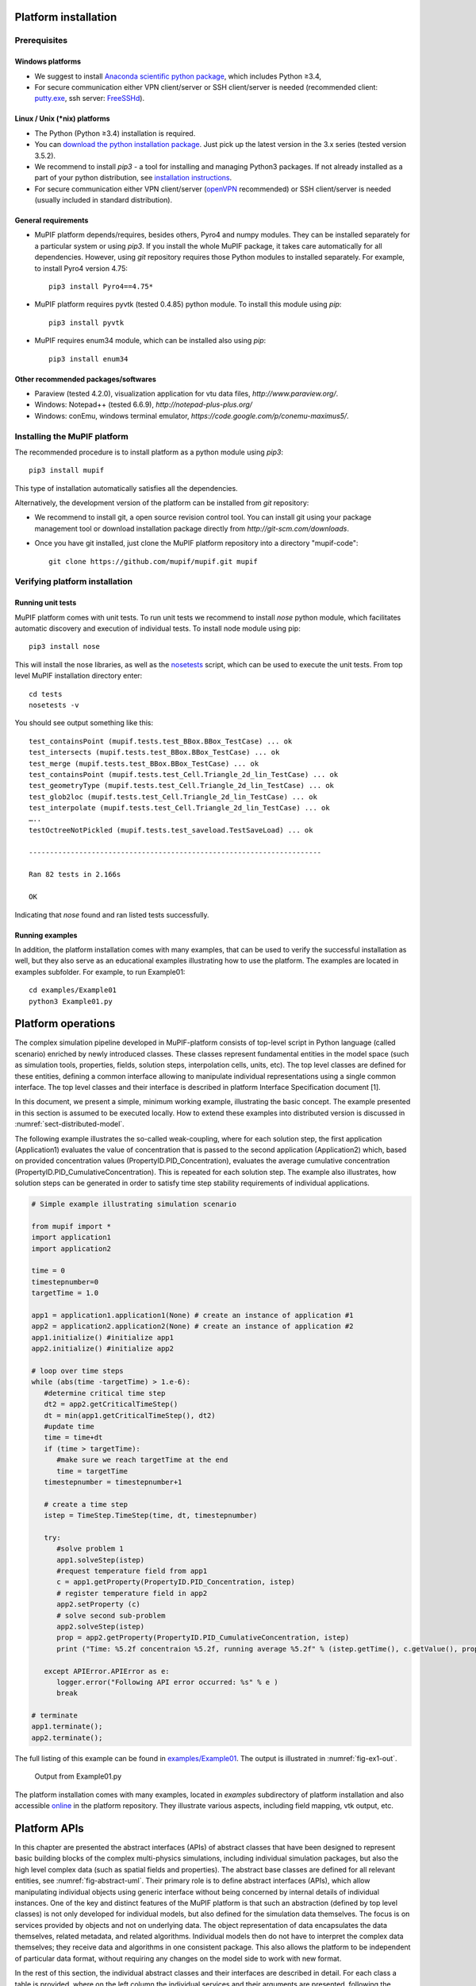 Platform installation
========================

Prerequisites
------------------

Windows platforms
~~~~~~~~~~~~~~~~~~~~~~~~

-  We suggest to install `Anaconda scientific python package <https://store.continuum.io/cshop/anaconda/>`__, which
   includes Python ≥3.4,

-  For secure communication either VPN client/server or SSH
   client/server is needed (recommended client: `putty.exe
   <http://www.putty.org/>`__, ssh server: `FreeSSHd
   <http://www.freesshd.com/>`__).

Linux / Unix (\*nix) platforms
~~~~~~~~~~~~~~~~~~~~~~~~~~~~~~~~~~~~

-  The Python (Python ≥3.4) installation is required.

-  You can `download the python installation package <https://www.python.org/downloads/>`__.
   Just pick up the latest version in
   the 3.x series (tested version 3.5.2).

-  We recommend to install *pip3* - a tool for installing and managing
   Python3 packages. If not already installed as a part of your python
   distribution, see `installation instructions  <http://pip.readthedocs.org/en/latest/installing.html>`__.

-  For secure communication either VPN client/server (`openVPN <https://openvpn.net/index.php/open-source/downloads.html>`__ recommended) or SSH client/server is needed (usually included in standard distribution).

General requirements
~~~~~~~~~~~~~~~~~~~~~~~~~~~

-  MuPIF platform depends/requires, besides others, Pyro4 and numpy
   modules. They can be installed separately for a particular system or
   using *pip3*. If you install the whole MuPIF package, it takes care
   automatically for all dependencies. However, using *git* repository
   requires those Python modules to installed separately. For example,
   to install Pyro4 version 4.75::

    pip3 install Pyro4==4.75*

-  MuPIF platform requires pyvtk (tested 0.4.85) python module. To
   install this module using *pip*::

    pip3 install pyvtk

-  MuPIF requires enum34 module, which can be installed also using
   *pip*::

    pip3 install enum34

Other recommended packages/softwares
~~~~~~~~~~~~~~~~~~~~~~~~~~~~~~~~~~~~~~~~~~~

-  Paraview (tested 4.2.0), visualization application for vtu data
   files, `http://www.paraview.org/`.

-  Windows: Notepad++ (tested 6.6.9),
   `http://notepad-plus-plus.org/`

-  Windows: conEmu, windows terminal emulator,
   `https://code.google.com/p/conemu-maximus5/`.
   
Installing the MuPIF platform
----------------------------------

The recommended procedure is to install platform as a python module
using *pip3*::

   pip3 install mupif

This type of installation automatically satisfies all the dependencies.

Alternatively, the development version of the platform can be installed
from *git* repository:

-  We recommend to install git, a open source revision control tool. You
   can install git using your package management tool or download
   installation package directly from
   `http://git-scm.com/downloads`.

-  Once you have git installed, just clone the MuPIF platform repository
   into a directory "mupif-code"::

    git clone https://github.com/mupif/mupif.git mupif

.. _section-4:

Verifying platform installation
------------------------------------

Running unit tests
~~~~~~~~~~~~~~~~~~~~~~~~~

MuPIF platform comes with unit tests. To run unit tests we recommend to
install *nose* python module, which facilitates automatic discovery and
execution of individual tests. To install node module using pip::

   pip3 install nose

This will install the nose libraries, as well as the
`nosetests <http://nose.readthedocs.io/en/latest/usage.html>`__ script,
which can be used to execute the unit tests. From top level MuPIF
installation directory enter::

   cd tests
   nosetests -v

You should see output something like this::

   test_containsPoint (mupif.tests.test_BBox.BBox_TestCase) ... ok
   test_intersects (mupif.tests.test_BBox.BBox_TestCase) ... ok
   test_merge (mupif.tests.test_BBox.BBox_TestCase) ... ok
   test_containsPoint (mupif.tests.test_Cell.Triangle_2d_lin_TestCase) ... ok
   test_geometryType (mupif.tests.test_Cell.Triangle_2d_lin_TestCase) ... ok
   test_glob2loc (mupif.tests.test_Cell.Triangle_2d_lin_TestCase) ... ok
   test_interpolate (mupif.tests.test_Cell.Triangle_2d_lin_TestCase) ... ok
   …..
   testOctreeNotPickled (mupif.tests.test_saveload.TestSaveLoad) ... ok

   ----------------------------------------------------------------------

   Ran 82 tests in 2.166s

   OK

Indicating that *nose* found and ran listed tests successfully.

Running examples
~~~~~~~~~~~~~~~~~~~~~~~

In addition, the platform installation comes with many examples, that
can be used to verify the successful installation as well, but they also
serve as an educational examples illustrating how to use the platform.
The examples are located in examples subfolder. For example, to run
Example01::

   cd examples/Example01
   python3 Example01.py

Platform operations
======================

The complex simulation pipeline developed in MuPIF-platform consists of
top-level script in Python language (called scenario) enriched by newly
introduced classes. These classes represent fundamental entities in the
model space (such as simulation tools, properties, fields, solution
steps, interpolation cells, units, etc). The top level classes are
defined for these entities, defining a common interface allowing to
manipulate individual representations using a single common interface.
The top level classes and their interface is described in platform
Interface Specification document [1].

In this document, we present a simple, minimum working example,
illustrating the basic concept. The example presented in this section is
assumed to be executed locally. How to extend these examples into
distributed version is discussed in :numref:`sect-distributed-model`.

The following example illustrates the so-called
weak-coupling, where for each solution step, the first application
(Application1) evaluates the value of concentration that is passed to
the second application (Application2) which, based on provided
concentration values (PropertyID.PID_Concentration), evaluates the
average cumulative concentration
(PropertyID.PID_CumulativeConcentration). This is repeated for each
solution step. The example also illustrates, how solution steps can be
generated in order to satisfy time step stability requirements of
individual applications.


.. _list-simple-ex:
.. code-block:: python

   # Simple example illustrating simulation scenario

   from mupif import *
   import application1
   import application2

   time = 0
   timestepnumber=0
   targetTime = 1.0

   app1 = application1.application1(None) # create an instance of application #1
   app2 = application2.application2(None) # create an instance of application #2
   app1.initialize() #initialize app1
   app2.initialize() #initialize app2

   # loop over time steps
   while (abs(time -targetTime) > 1.e-6):
      #determine critical time step
      dt2 = app2.getCriticalTimeStep()
      dt = min(app1.getCriticalTimeStep(), dt2)
      #update time
      time = time+dt
      if (time > targetTime):
         #make sure we reach targetTime at the end
         time = targetTime
      timestepnumber = timestepnumber+1

      # create a time step
      istep = TimeStep.TimeStep(time, dt, timestepnumber)
   
      try:
         #solve problem 1
         app1.solveStep(istep)
         #request temperature field from app1
         c = app1.getProperty(PropertyID.PID_Concentration, istep)
         # register temperature field in app2
         app2.setProperty (c)
         # solve second sub-problem
         app2.solveStep(istep)
         prop = app2.getProperty(PropertyID.PID_CumulativeConcentration, istep)
         print ("Time: %5.2f concentraion %5.2f, running average %5.2f" % (istep.getTime(), c.getValue(), prop.getValue()))

      except APIError.APIError as e:
         logger.error("Following API error occurred: %s" % e )
         break

   # terminate
   app1.terminate();
   app2.terminate();


The full listing of this example can be found in
`examples/Example01 <https://github.com/mupif/mupif/tree/master/mupif/examples>`__.
The output is illustrated in :numref:`fig-ex1-out`.


.. _fig-ex1-out:
.. figure:: img/ex1-out.png

   Output from Example01.py

The platform installation comes with many examples, located in
*examples* subdirectory of platform installation and also accessible
`online <https://github.com/mupif/mupif/tree/master/mupif/examples>`__
in the platform repository. They illustrate various aspects, including
field mapping, vtk output, etc.

Platform APIs
================

In this chapter are presented the abstract interfaces (APIs) of abstract
classes that have been designed to represent basic building blocks of
the complex multi-physics simulations, including individual simulation
packages, but also the high level complex data (such as spatial fields
and properties). The abstract base classes are defined for all relevant
entities, see :numref:`fig-abstract-uml`. Their primary role is to define abstract
interfaces (APIs), which allow manipulating individual objects using
generic interface without being concerned by internal details of
individual instances. One of the key and distinct features of the MuPIF
platform is that such an abstraction (defined by top level classes) is
not only developed for individual models, but also defined for the
simulation data themselves. The focus is on services provided by objects
and not on underlying data. The object representation of data
encapsulates the data themselves, related metadata, and related
algorithms. Individual models then do not have to interpret the complex
data themselves; they receive data and algorithms in one consistent
package. This also allows the platform to be independent of particular
data format, without requiring any changes on the model side to work
with new format.

In the rest of this section, the individual abstract classes and their
interfaces are described in detail. For each class a table is provided,
where on the left column the individual services and their arguments are
presented, following the Pydoc [7] syntax. In the right column, the
description of individual service is given, input arguments are
described (denoted by ARGS) including their type (in parenthesis). The
return values are described in a similar way (denoted by Returns). More
extensive documentation of MuPIF abstract classes exists in MuPIF
documentation [8].

.. _fig-abstract-uml:
.. figure:: img/abstract-uml.png

   UML diagram of important abstract classes with only selected relations are displayed (Using Pynsource package for UML diagram)


Common API for all components
----------------------------------

The object-oriented approach allows to define hierarchy of classes. This
is also used in designing MuPIF class structure, where all component
classes form a hierarchy, where on top of this hierarchy is
*MupifObject* class. This class introduces a common interface that is
then inherited by all derived classes, thus by all MuPIF components
involving models (Model class), workflows, and high-level data
components, such as properties or spatial fields.

The *MupifObject* class essentially defines methods allowing to get/set
metadata to the component. The metadata are identified by unique ID and
can be of any type. Internally, they are stored in internal dictionary
declared by *MupifObject.*

=================================== ==================================================================
**Service**                         **Description**
\__init_\_ (self, jsonFileName='')  Constructor. Initializes the *MupifObject*.
                                   
                                    **ARGS:**
                                   
                                    -  jsonFileName: Optionally JSON filename to instantiate from
                                   
                                    None.
getMetadata (self, key)             Returns metadata associated to given key
                                   
                                    **ARGS**:
                                   
                                    -  Key: unique metadataID identifying metadata
                                   
                                    **Returns**: metadata associated to key
                                   
                                    Throws *TypeError* if key does not exist
hasMetadata(self, key)              Tests whether metadata with given key exist
                                   
                                    **Returns:** true if metadata entry exist, false otherwise
setMetadata(self, key, val)         Sets metadata associated to key
                                   
                                    **ARGS:**
                                   
                                    -  Key: unique metadataID identifying metadata
                                   
                                    -  val(any_type): metadata
getAllMetadata(self):               Gets all metadata of receiver
                                   
                                    **Returns**: dict with receiver metadata
printMetadata(self, nonEmpty=False) Prints receiver metadata
                                   
                                    **ARGS**:
                                   
                                    -  nonEmpty: if true only keys with nonempty value will be printed
updateMetadata(self, dictionary)    Updates receiver metadata with given metadata
                                   
                                    **ARGS**:
                                   
                                    -  Dictionary: dict containing metadata to update.
validateMetadata(self, template)    Validates the receiver metadata to given template
                                   
                                    **ARGS**:
                                   
                                    -  Template: dict with JSON schema template
toJson(self)                        Returns JSON string representation of receiver
                                   
                                    **Returns**: JSON representation (string)
=================================== ==================================================================

5.1.1 Metadata and metadata schemas
~~~~~~~~~~~~~~~~~~~~~~~~~~~~~~~~~~~

The metadata and metadata schemas in MuPIF are stored in a form of JSON
representations as a nested (hierarchical) dictionary. JSON stands for
“JavaScript Object Notation”, a simple data interchange format. In its
heart, JSON is built on the following data structures: object, array,
number, string, boolean and null. With these simple data types, all
kinds of structured data can be represented. The JSON schema is a
template defining what fields are expected, and how the values are
represented. The metadata can be validated against schema. The JSON
schema itself is written in JSON. The JSON schema standard can be found
in [`11 <#2zd1531og9ob>`__].

In short, a schema in a Python in represented as a python dictionary,
with following keys: *type*, *properties*, and *required*.

-  The *type* defines the type of data. Can be any of the supported JSON
   types (object, array, number, string, boolean or null)

-  The *properties* is a dictionary containing the actual metadata in
   the from of key-value pairs, where values in the schema are
   dictionaries, containing ‘type’ key defining type of property.

-  The required key is an array containing required property keys.

.. code-block:: python

   #Example of model schema (from Model.py)
   ModelSchema = {
     'type': 'object',
     'properties': {
         'Name': {'type': 'string'},
         'ID': {'type': ['string', 'integer']},
         'Description': {'type': 'string'},
         'Material': {'type': 'string'},
         'Physics': { 
           'type': 'object',
           'properties': {
             'Type': {'type': 'string', 'enum': ['Electronic', 'Atomistic', 'Molecular', 'Continuum', 'Other']},
             'Entity': {'type': 'string', 'enum': ['Atom', 'Electron', 'Grains', 'Finite volume', 'Other']}
             },
             'required': ['Type', 'Entity']
         },
     },
     'required': ['Name', 'ID', 'Description', 'Physics']
   }

The following listing shows valid metadata (according to schema defined
above):

.. code-block:: python

   # Example of valid metadata 
   metaData = {
     'Name': 'Stationary thermal problem',
     'ID': 'Thermo-1',
     'Description': 'Stationary heat conduction using finite elements on rectangular domain',
     'Geometry': '2D rectangle',
     'Physics': {
       'Type': 'Continuum',
       'Entity': 'Finite volume',
       'Equation': ['Heat balance'],
       'Equation_quantities': ['Heat flow'],
       'Relation_description': ['Fick\'s first law'],
       'Relation_formulation': ['Flow induced by thermal gradient on isotropic material'],
       'Representation': 'Finite volumes'
     },
   }


As illustrated, metadata can contain nested data structures. It is
possible to access the individual metadata entries by using convenience
methods provided by any *MupifObject* instance. Also, it is possible
to insert a new metadata entry to the structure. These methods allow to
use ‘dot’ notation to access nested entries, as illustrated in the
example below:


.. code-block:: python

   myobj.getMetadata ('Name') # returns 'Stationary thermal problem'
   myobj.getMetadata ('Physics.Type') #returns 'Continuum'
   myobj.setMetadata ('Physics.Representation', 'Finite elements') # change existing entry
   myobj.setMetadata ('Physics.NewNote', 'My note') # add a new entry to metadata


The metadata schemata are defined in corresponding modules. In MuPIF,
the metadata schema is defined for *Model*, *Workflow*, and all data
classes (in dataID.py).


.. _sect-model-class:

Model class
----------------

This abstract class represents an external model and defines its
interface. The interface is defined in terms of abstract services for
data exchange and steering. Derived classes represent individual
simulation models. In terms of MODA [9] nomenclature, introduced by EMMC
[10], the instances of *Model* class correspond to MODA models and
post-processing tools. The *Application* class is a synonym for *Model*
class, but is deprecated.

The data exchange services consist of methods for getting and
registering external properties, fields, and functions, which are
represented using corresponding, newly introduced classes. Steering
services allow invoking (execute) solution for a specific solution step,
update solution state, terminate the application, etc.

==================================================================================== ===========================================================================================================================================================================================================================================================================================================================================================================
**Service**                                                                          **Description**
\__init_\_(self, metaData={})                                                        Constructor. Initializes the application. Should define problem independ part of model metadata.
                                                                                    
                                                                                     **ARGS**:
                                                                                    
                                                                                     -  metaData (dict): metadata to merge with receiver metadata
initialize(self, file='', workdir='', metaData={}, validateMetaData=True,\*\*kwargs) Initializes application, i.e. should perform all steps after constructor and before run.
                                                                                    
                                                                                     **ARGS**\ :
                                                                                    
                                                                                     -  file (str): optional path to input file
                                                                                    
                                                                                     -  workfir (str): optional path to working directory
                                                                                    
                                                                                     -  metadata (dict): metadata to merge with receiver metadata
                                                                                    
                                                                                     -  validateMetaData (bool): if true, receiver metadata will be validated against class metadata template
                                                                                    
                                                                                     -  Kwargs: any optional arguments
registerPyro (self, pyroDaemon, pyroNS, pyroURI, appName=None, externalDaemon=False) Register the Pyro daemon and nameserver. Required by several services
                                                                                    
                                                                                     **ARGS:**
                                                                                    
                                                                                     -  pyroDaemon(Pyro4.Daemon): Optional pyro daemon
                                                                                    
                                                                                     -  pyroNS(Pyro4.naming.Nameserver): Optional nameserver
                                                                                    
                                                                                     -  PyroURI (str): Optional URI of receiver
                                                                                    
                                                                                     -  appName (str): Optional application name. Used for removing from pyroNS
                                                                                    
                                                                                     -  externalDaemon (bool): Optional parameter when daemon was allocated externally.
get(self, objectTypeID, time=None, objectID=0)                                       Returns the requested data object at given time. Object is identified by id.
                                                                                    
                                                                                     ARGS:
                                                                                    
                                                                                     -  objectTypeID (PropertyID or FieldID or FunctionID): Identifier of the object
                                                                                    
                                                                                     -  time (Physics.PhysicalQuantity): target time
                                                                                    
                                                                                     -  objectID (int): Identifies object with objectID (optional, default 0)
                                                                                    
                                                                                     Returns:
                                                                                    
                                                                                     Returns instance of requested data object.
set(self, obj, objectID=0)                                                           Registers the given (remote) data object in model (application).
                                                                                    
                                                                                     ARGS:
                                                                                    
                                                                                     -  obj (Property.Property or Field.Field or Function.Function): data object to register
                                                                                    
                                                                                     -  objectID (int): Identifies object with objectID (optional, default 0)
getField(self, fieldID, time)                                                        Returns the requested field at given time. Field is identified by fieldID. Deprecated, use get method instead.
                                                                                    
                                                                                     **ARGS**:
                                                                                    
                                                                                     -  fieldID (FieldID): identifier
                                                                                    
                                                                                     -  time (PhysicalQuantity): target time
                                                                                    
                                                                                     **Returns**:
                                                                                    
                                                                                     Returns requested field (Field).
getFieldURI(self, fieldID, time)                                                     Returns the uri of requested field at given time. Field is identified by fieldID.
                                                                                    
                                                                                     **ARGS**:
                                                                                    
                                                                                     -  fieldID (FieldID): identifier
                                                                                    
                                                                                     -  time (PhysicalQuantity): target time
                                                                                    
                                                                                     **Returns**:
                                                                                    
                                                                                     Returns requested field (Field).
setField(self, field)                                                                Registers the given (remote) field in application. Deprecated, use set method instead.
                                                                                    
                                                                                     **ARGS**:
                                                                                    
                                                                                     -  field (Field): remote field to be registered by the application
                                                                                    
                                                                                     **Returns**:
                                                                                    
                                                                                     None
getProperty(self, propID, time, objectID=0)                                          Returns property identified by its ID evaluated at given time. Deprecated, use get() method instead.
                                                                                    
                                                                                     **ARGS**:
                                                                                    
                                                                                     -  propID (PropertyID): property ID
                                                                                    
                                                                                     -  time (PhysicalQuantity): time when property to be evaluated
                                                                                    
                                                                                     -  objectID (int): identifies object/submesh on which property is evaluated (optional)
                                                                                    
                                                                                     **Returns**:
                                                                                    
                                                                                     Returns representation of requested property
                                                                                    
                                                                                     (Property).
setProperty(self, property, objectID=0)                                              Register given property in the application. Deprecated, use set method instead.
                                                                                    
                                                                                     **ARGS**:
                                                                                    
                                                                                     -  property (Property): the property class
                                                                                    
                                                                                     -  objectID (int): identifies object/submesh on which property is evaluated (optional)
                                                                                    
                                                                                     **Returns**:
                                                                                    
                                                                                     None
getFunction(self, funcID, objectID=0)                                                Returns function identified by its ID. Deprecated, use get method instead.
                                                                                    
                                                                                     **ARGS**:
                                                                                    
                                                                                     -  funcID (FunctionID): function ID
                                                                                    
                                                                                     -  objectID (int): identifies optional object/submesh
                                                                                    
                                                                                     **Returns**:
                                                                                    
                                                                                     Returns requested function(Function)
setFunction(self, func, objectID=0)                                                  Register given function in the application. Deprecated use set method instead.
                                                                                    
                                                                                     **ARGS**:
                                                                                    
                                                                                     -  Func (Function): function to register
                                                                                    
                                                                                     -  objectID (int): identifies optional object/submesh
getMesh (self, tstep)                                                                Returns the computational mesh for given solution step.
                                                                                    
                                                                                     **ARGS**:
                                                                                    
                                                                                     -  tstep (TimeStep): solution step
                                                                                    
                                                                                     **Returns**:
                                                                                    
                                                                                     Returns the representation of mesh (Mesh)
solveStep(self, tstep, stageID=0, runInBackground=False)                             Solves the problem for a given time step. Proceeds the solution from actual state to given time. The actual state should not be updated at the end, as this method could be called multiple times for the same solution step until the global convergence is reached. When global convergence is reached, finishStep is called and then the actual state has to be updated.
                                                                                    
                                                                                     Solution can be split into individual stages identified by optional stageID parameter. In between the stages the additional data exchange can be performed. See also wait and isSolved services.
                                                                                    
                                                                                     **ARGS**:
                                                                                    
                                                                                     -  tstep(TimeStep): solution step
                                                                                    
                                                                                     -  stageID(int): optional argument identifying solution stage
                                                                                    
                                                                                     -  runInBackground(bool): if set to True, the solution will run in background (in separate thread), if supported.
                                                                                    
                                                                                     **Returns**: None
wait(self)                                                                           Wait until solve is completed when executed in background.
                                                                                    
                                                                                     **Returns**: None
isSolved(self)                                                                       Returns true or false depending whether solve has completed when executed in background.
                                                                                    
                                                                                     **Returns**: (Boolean)
finishStep(self, tstep)                                                              Called after a global convergence within a time step.
                                                                                    
                                                                                     **ARGS**:
                                                                                    
                                                                                     -  tstep(TimeStep): solution step
                                                                                    
                                                                                     **Returns**: None
getCriticalTimeStep(self)                                                            Returns the actual (related to the current state) critical time step increment.
                                                                                    
                                                                                     **Returns**:
                                                                                    
                                                                                     critical time step (PhysicalQuantity)
getAssemblyTime(self, tstep)                                                         Returns the assembly time related to a given time step. The registered fields (inputs) should be evaluated in this time.
                                                                                    
                                                                                     **ARGS**:
                                                                                    
                                                                                     -  tstep (TimeStep): solution step
                                                                                    
                                                                                     **Returns**:
                                                                                    
                                                                                     assembly time (PhysicalQuantity)
storeState(self, tstep)                                                              Store the solution state of an application.
                                                                                    
                                                                                     **ARGS**:
                                                                                    
                                                                                     -  tstep(TimeStep): solution step
                                                                                    
                                                                                     **Returns**: None
restoreState(self, tstep)                                                            Restore the saved state of an application.
                                                                                    
                                                                                     **ARGS**:
                                                                                    
                                                                                     -  tstep(TimeStep): solution step
                                                                                    
                                                                                     **Returns**: None
getAPIVersion(self)                                                                  Returns the supported API version.
                                                                                    
                                                                                     **Returns:** API version (str, int)
getApplicationSignature(self)                                                        Get application signature.
                                                                                    
                                                                                     **Returns:** Returns the application identification (str)
removeApp(self, nameServer=None, appName=None):                                      Removes (unregisters) application from the name server.
                                                                                    
                                                                                     **ARGS**:
                                                                                    
                                                                                     -  nameServer (Pyro4.naming.Nameserver): Optional instance of a nameServer
                                                                                    
                                                                                     -  appName (str): Optional name of the application to be removed
                                                                                    
                                                                                     **Returns:** None
terminate(self)                                                                      Terminates the application. Shutdowns daemons if created internally.
                                                                                    
                                                                                     **Returns**: None
getURI(self)                                                                         **Returns**: Returns the application URI or None if application not registered in Pyro (str)
==================================================================================== ===========================================================================================================================================================================================================================================================================================================================================================================

Workflow class
-------------------

This abstract class represents a simulation workflow. Workflow can
combine several applications into a complex simulation task. A key
feature of *Workflow* class is that it is derived from *Model*
(*Application*) class, so it shares the same API as *Model* Interface.
This essentially allows to treat any *Workflow* as *Model* and allows to
build a hierarchy of nested workflows. In addition, the following
services are declared:

.. _section-5:

========================================================================================================================== ===========================================================================================================================================
**Service**                                                                                                                **Description**
\__init_\_(self, metaData={})                                                                                              Constructor. Initializes the workflow. Should define problem independent part of metadata.
                                                                                                                          
|                                                                                                                          **ARGS**:
                                                                                                                          
                                                                                                                           -  metaData (dict): optional pass metadata to merge
initialize(self, file='', workdir='',targetTime=PQ.PhysicalQuantity(0.,'s'),metaData={}, validateMetaData=True, \**kwargs) Initializes the workflow.
                                                                                                                          
                                                                                                                           **ARGS**:
                                                                                                                          
                                                                                                                           -  file (str): path to application initialization file.
                                                                                                                          
                                                                                                                           -  workdir (str): Optional parameter for working directory
                                                                                                                          
                                                                                                                           -  targetTime (Physics.PhysicalQuantity): Optional parameter for target time
                                                                                                                          
                                                                                                                           -  metaData (dict): optional metadata to merge
                                                                                                                          
                                                                                                                           -  validateMetaData (bool): if true, receiver metadata will be validated against class metadata template
solve(self, runInBackground=False):                                                                                        Solves the workflow.
                                                                                                                          
                                                                                                                           The default implementation solves the problem in series of time steps using solveStep method (inherited) until the final time is reached.
                                                                                                                          
                                                                                                                           **ARGS**:
                                                                                                                          
                                                                                                                           -  runInBackground (bool): optional argument, default False. If True, the solution will run in background (in separate thread or remotely).
                                                                                                                          
                                                                                                                           **Returns**: None
getAPIVersion(self)                                                                                                        Returns the supported API version.
                                                                                                                          
                                                                                                                           **Returns**: API version (str, int)
getApplicationSignature(self)                                                                                              Get application signature.
                                                                                                                          
                                                                                                                           **Returns**: Returns the application identification (str)
updateStatus(self, status, progress=0)                                                                                     Updates the workflow status. The status is submitted to workflow monitor, if registered on nameserver.
                                                                                                                          
                                                                                                                           ARGS:
                                                                                                                          
                                                                                                                           -  status (str): string describing the workflow status (initialized, running, failed, finished)
                                                                                                                          
                                                                                                                           -  progress (int): integer number indicating execution progress (in percent)
========================================================================================================================== ===========================================================================================================================================

Property class
-------------------

Property is a characteristic value of a problem, which has no spatial
variation. Property is identified by *PropertyID*, which is an
enumeration determining its physical meaning. It can represent any
quantity of a scalar, vector, or tensorial type. Property keeps its
value, type, associated time and an optional *objectID*, identifying
related component/subdomain.

================================================================= ===============================================================================================================================================================================================================================================================================================================================================================================================================================================================================================
**Service**                                                       **Description**
\__init__(self,propID,                                            Constructor, initializes the property.
                                                                 
valueType,units, time=None,objectID=0)                            **ARGS**:
                                                                 
                                                                  -  value (tuple): value of a property. Scalar value is represented as array of size 1. Vector is represented as values packed in a tuple. Tensor is represented as 3D tensor stored in a tuple, column by column.
                                                                 
                                                                  -  propId (PropertyID): property ID
                                                                 
                                                                  -  valueType (ValueType): type of property value
                                                                 
                                                                  -  time (Physics.PhysicalQuantity): time
                                                                 
                                                                  -  units (Physics.PhysicalUnits, None): property units or None for time independent property
                                                                 
                                                                  -  objectID (int): optional ID of problem object / subdomain to which property is related.
loadFromLocalFile(cls,fileName)                                   Alternative constructor from a Pickle module.
                                                                 
                                                                  **ARGS**:
                                                                 
                                                                  -  filename (str): File name
                                                                 
                                                                  **Returns:**
                                                                 
                                                                  Property instance (Property)
getValue(self, time=None, \*kwargs)                               Returns the value of property in a tuple.
                                                                 
                                                                  **ARGS**:
                                                                 
                                                                  -  time (Physics.PhysicalQuantity): time to evaluate receiver at.
                                                                 
                                                                  -  \**kwargs: Arbitrary keyword arguments, see documentation of derived classes
                                                                 
                                                                  **Returns**:
                                                                 
                                                                  Property value as array (Physics.PhysicalQuantity)
getValueType(self)                                                Returns the value type of property.
                                                                 
                                                                  **Returns**:
                                                                 
                                                                  Property value type (mupif.PropertyID)
getPropertID(self)                                                Returns type of property.
                                                                 
                                                                  **Returns**:
                                                                 
                                                                  Receiver property ID (PropertyID)
getObjectID(self)                                                 Returns property objectID.
                                                                 
                                                                  **Returns**:
                                                                 
                                                                  ID of related object (int)
getUnits(self)                                                    Returns representation of property units.
                                                                 
                                                                  **Returns**:
                                                                 
                                                                  Returns receiver's units (Physics.PhysicalUnits)
dumpToLocalFile(self, fileName, protocol=pickle.HIGHEST_PROTOCOL) Dump Property to a file using Pickle module
                                                                 
                                                                  **ARGS**:
                                                                 
                                                                  -  filename (str): File name
                                                                 
                                                                  -  protocol (int): Used protocol - 0=ASCII, 1=old binary, 2=new binary
inUnitsOf(self, \*units)                                          Express the quantity in different units. If one unit is specified, a new PhysicalQuantity object is returned that expresses the quantity in that unit. If several units are specified, the return value is a tuple of PhysicalObject instances with with one element per unit such that the sum of all quantities in the tuple equals the original quantity and all the values except for the last one are integers. This is used to convert to irregular unit systems like hour/minute/second.
                                                                 
                                                                  **ARGS**:
                                                                 
                                                                  -  Units (C{str}): one units
                                                                 
                                                                  **Returns:**
                                                                 
                                                                  One physical quantity (L{PhysicalQuantity} or C{tuple})
                                                                 
                                                                  **Raises:**
                                                                 
                                                                  TypeError: if any of the specified units are not compatible with the original unit
================================================================= ===============================================================================================================================================================================================================================================================================================================================================================================================================================================================================================

Property with constant value in time is represented by
*ConstantProperty* class derived from *Property* class. In the
following, we just mention the modifications in interface from
*Property* class.

======================================================================= =================================================================================================================================================================================================================
**Service**                                                             **Description**
\__init__(self, value, propID, valueType, units, time=None, objectID=0) Constructor, initializes the property.
                                                                       
                                                                        **ARGS**:
                                                                       
                                                                        -  value (tuple): value of a property. Scalar value is represented as array of size 1. Vector is represented as values packed in a tuple. Tensor is represented as 3D tensor stored in a tuple, column by column.
                                                                       
                                                                        -  propId (PropertyID): property ID
                                                                       
                                                                        -  valueType (ValueType): type of property value
                                                                       
                                                                        -  time (Physics.PhysicalQuantity): time; None for constant property in time
                                                                       
                                                                        -  units (Physics.PhysicalUnits, string): property units or string
                                                                       
                                                                        -  objectID (int): optional ID of problem object / subdomain to which property is related.
getTime(self)                                                           Returns time associated with this property.
                                                                       
                                                                        **Returns**:
                                                                       
                                                                        Time (Physics.PhysicalQuantity)
======================================================================= =================================================================================================================================================================================================================

Field class
----------------

Representation of field. *Field* is a scalar, vector, or tensorial
quantity defined on a spatial domain (represented by the *Mesh* class).
The field provides interpolation services in space, but is assumed to be
fixed in time (the application interface allows to request field at
specific time). The fields are usually created by the individual
applications (sources) and being passed to target applications. The
field can be evaluated in any spatial point belonging to underlying
domain. Derived classes will implement fields defined on common
discretizations, like fields defined on structured or unstructured FE
meshes, finite difference grids, etc. Basic services provided by the
field class include a method for evaluating the field at any spatial
position and a method to support graphical export (creation of VTK
dataset).

============================================================================================================================================================================================================================================================================================================= ====================================================================================================================================================================================================================================================================================================================================================================
**Service**                                                                                                                                                                                                                                                                                                   **Description**
\__init__(self, mesh, fieldID, valueType, units, time, values=None, fieldType=FieldType.FT_vertexBased, objectID=0, metaData={})                                                                                                                                                                              Constructor. Initializes the field instance.
                                                                                                                                                                                                                                                                                                             
                                                                                                                                                                                                                                                                                                              **ARGS**:
                                                                                                                                                                                                                                                                                                             
                                                                                                                                                                                                                                                                                                              -  mesh (Mesh): Instance of Mesh class representing underlying discretization.
                                                                                                                                                                                                                                                                                                             
                                                                                                                                                                                                                                                                                                              -  fieldID (FieldID): field type
                                                                                                                                                                                                                                                                                                             
                                                                                                                                                                                                                                                                                                              -  valueType (ValueType): type of field values
                                                                                                                                                                                                                                                                                                             
                                                                                                                                                                                                                                                                                                              -  units (Physics.PhysicalUnits): Field value units
                                                                                                                                                                                                                                                                                                             
                                                                                                                                                                                                                                                                                                              -  time (double): time
                                                                                                                                                                                                                                                                                                             
                                                                                                                                                                                                                                                                                                              -  values (tuple): field values, usually at mesh vertices (format dependent of particular field type)
                                                                                                                                                                                                                                                                                                             
                                                                                                                                                                                                                                                                                                              -  fieldType (FieldType): Optional, determines field type (values specified as vertex or cell values), default is FT_vertexBased
                                                                                                                                                                                                                                                                                                             
                                                                                                                                                                                                                                                                                                              -  objectID (int): Optional ID of problem object/subdomain to which field is related
                                                                                                                                                                                                                                                                                                             
                                                                                                                                                                                                                                                                                                              -  metaData (dict): Optionally pass metadata to merge
loadFromLocalFile(cls,fileName)                                                                                                                                                                                                                                                                               Alternative constructor from a Pickle module.
                                                                                                                                                                                                                                                                                                             
                                                                                                                                                                                                                                                                                                              **ARGS**:
                                                                                                                                                                                                                                                                                                             
                                                                                                                                                                                                                                                                                                              -  filename (str): File name
                                                                                                                                                                                                                                                                                                             
                                                                                                                                                                                                                                                                                                              **Returns:**
                                                                                                                                                                                                                                                                                                             
                                                                                                                                                                                                                                                                                                              Field instance (Field)
getRecordSize(self)                                                                                                                                                                                                                                                                                           Return the number of scalars per value, depending on :obj:`valueType` passed when constructing the instance.
                                                                                                                                                                                                                                                                                                             
                                                                                                                                                                                                                                                                                                              **Returns:**
                                                                                                                                                                                                                                                                                                             
                                                                                                                                                                                                                                                                                                              number of scalars (1,3,9 respectively for scalar, vector, tensor) (int)
getMesh(self)                                                                                                                                                                                                                                                                                                 Returns representation of underlying discretization.
                                                                                                                                                                                                                                                                                                             
                                                                                                                                                                                                                                                                                                              **Returns**:
                                                                                                                                                                                                                                                                                                             
                                                                                                                                                                                                                                                                                                              Reference to associated mesh (Mesh)
getValueType(self)                                                                                                                                                                                                                                                                                            Returns type of field values (ValueType) of the receiver.
                                                                                                                                                                                                                                                                                                             
                                                                                                                                                                                                                                                                                                              **Returns**:
                                                                                                                                                                                                                                                                                                             
                                                                                                                                                                                                                                                                                                              (ValueType)
getFieldID(self)                                                                                                                                                                                                                                                                                              Returns FieldID, e.g. FID_Displacement, FID_Temperature.
                                                                                                                                                                                                                                                                                                             
                                                                                                                                                                                                                                                                                                              **Returns:**
                                                                                                                                                                                                                                                                                                             
                                                                                                                                                                                                                                                                                                              Returns fieldID (FieldID)
getFieldIDName(self)                                                                                                                                                                                                                                                                                          Returns name of the field.
                                                                                                                                                                                                                                                                                                             
                                                                                                                                                                                                                                                                                                              **Returns:**
                                                                                                                                                                                                                                                                                                             
                                                                                                                                                                                                                                                                                                              Returns fieldID name (str)
getFieldType(self)                                                                                                                                                                                                                                                                                            Returns receiver field type (values specified as vertex or cell values)
                                                                                                                                                                                                                                                                                                             
                                                                                                                                                                                                                                                                                                              **Returns:**
                                                                                                                                                                                                                                                                                                             
                                                                                                                                                                                                                                                                                                              Returns fieldTypeID (FieldType)
getTime(self)                                                                                                                                                                                                                                                                                                 Alternative constructor from a Pickle module.
                                                                                                                                                                                                                                                                                                             
                                                                                                                                                                                                                                                                                                              **ARGS**:
                                                                                                                                                                                                                                                                                                             
                                                                                                                                                                                                                                                                                                              **Returns:**
                                                                                                                                                                                                                                                                                                             
                                                                                                                                                                                                                                                                                                              Field time (Physics.PhysicalQuantity)
evaluate(self, position, eps=0.001)                                                                                                                                                                                                                                                                           Evaluates the receiver at given spatial position.
                                                                                                                                                                                                                                                                                                             
                                                                                                                                                                                                                                                                                                              **ARGS**:
                                                                                                                                                                                                                                                                                                             
                                                                                                                                                                                                                                                                                                              -  position (tuple, list of tuples): 3D position vector or list of position vectors
                                                                                                                                                                                                                                                                                                             
                                                                                                                                                                                                                                                                                                              -  eps(double): Optional tolerance
                                                                                                                                                                                                                                                                                                             
                                                                                                                                                                                                                                                                                                              **Returns**:
                                                                                                                                                                                                                                                                                                             
                                                                                                                                                                                                                                                                                                              Receiver value or list of values evaluated at given position(s) (Physics.PhysicalQuantity).
getVertexValue(self, componentID)                                                                                                                                                                                                                                                                             Returns the value associated with a given vertex component
                                                                                                                                                                                                                                                                                                             
                                                                                                                                                                                                                                                                                                              **ARGS**:
                                                                                                                                                                                                                                                                                                             
                                                                                                                                                                                                                                                                                                              -  componentID (tuple): A tuple identifying a component: vertex (vertexID,) or integration point (CellID, IPID)
                                                                                                                                                                                                                                                                                                             
                                                                                                                                                                                                                                                                                                              **Returns**:
                                                                                                                                                                                                                                                                                                             
                                                                                                                                                                                                                                                                                                              component value as (Physics.PhysicalQuantity)
getCellValue(self, componentID)                                                                                                                                                                                                                                                                               Returns the value associated with a given integration point on a cell.
                                                                                                                                                                                                                                                                                                             
                                                                                                                                                                                                                                                                                                              **ARGS**:
                                                                                                                                                                                                                                                                                                             
                                                                                                                                                                                                                                                                                                              -  componentID (tuple): A tuple identifying a component: vertex (vertexID,) or integration point (CellID, IPID)
                                                                                                                                                                                                                                                                                                             
                                                                                                                                                                                                                                                                                                              **Returns**:
                                                                                                                                                                                                                                                                                                             
                                                                                                                                                                                                                                                                                                              component value as (Physics.PhysicalQuantity)
setValue(self, componentID, value)                                                                                                                                                                                                                                                                            Sets the value associated to given component (vertex or cell IP). Note, that the field values are updated after a commit method is invoked.
                                                                                                                                                                                                                                                                                                             
                                                                                                                                                                                                                                                                                                              **ARGS**:
                                                                                                                                                                                                                                                                                                             
                                                                                                                                                                                                                                                                                                              -  componentID (tuple): The componentID is a tuple: (vertexID) or (CellID, IPID)
                                                                                                                                                                                                                                                                                                             
                                                                                                                                                                                                                                                                                                              -  value(tuple): Component value
                                                                                                                                                                                                                                                                                                             
                                                                                                                                                                                                                                                                                                              **Returns**:
                                                                                                                                                                                                                                                                                                             
                                                                                                                                                                                                                                                                                                              None
giveValue(self, componentID):                                                                                                                                                                                                                                                                                 Returns the value associated with a given component (vertex or integration point on a cell).
                                                                                                                                                                                                                                                                                                             
                                                                                                                                                                                                                                                                                                              **ARGS**:
                                                                                                                                                                                                                                                                                                             
                                                                                                                                                                                                                                                                                                              -  componentID (tuple): A tuple identifying a component: vertex (vertexID,) or integration point (CellID, IPID)
                                                                                                                                                                                                                                                                                                             
                                                                                                                                                                                                                                                                                                              **Returns:**
                                                                                                                                                                                                                                                                                                             
                                                                                                                                                                                                                                                                                                              Tuple of values (tuple)
setValue(self, componentID, value):                                                                                                                                                                                                                                                                           Sets the value associated with a given component (vertex or integration point on a cell).
                                                                                                                                                                                                                                                                                                             
                                                                                                                                                                                                                                                                                                              **ARGS**:
                                                                                                                                                                                                                                                                                                             
                                                                                                                                                                                                                                                                                                              -  componentID (tuple): A tuple identifying a component: vertex (vertexID,) or integration point (CellID, IPID)
                                                                                                                                                                                                                                                                                                             
                                                                                                                                                                                                                                                                                                              -  value (tuple): Value to be set for a given component, should have the same units as receiver
commit(self)                                                                                                                                                                                                                                                                                                  Commits the recorded changes (via setValue method).
                                                                                                                                                                                                                                                                                                             
                                                                                                                                                                                                                                                                                                              **Returns**: None
getUnits(self)                                                                                                                                                                                                                                                                                                **Returns**:
                                                                                                                                                                                                                                                                                                             
                                                                                                                                                                                                                                                                                                              Returns units of the receiver (Physics.PhysicalUnits)
merge(self, field)                                                                                                                                                                                                                                                                                            Merges the receiver with a given field together.
                                                                                                                                                                                                                                                                                                             
                                                                                                                                                                                                                                                                                                              Both fields should be on different parts of the domain (can also overlap), but should be of the same type and refer to the same underlying discretization.
                                                                                                                                                                                                                                                                                                             
                                                                                                                                                                                                                                                                                                              **ARGS**:
                                                                                                                                                                                                                                                                                                             
                                                                                                                                                                                                                                                                                                              -  field (Field): field to merge
                                                                                                                                                                                                                                                                                                             
                                                                                                                                                                                                                                                                                                              **Returns**: None
field2VTKData (self name=None,lookupTable=None)                                                                                                                                                                                                                                                               Returns VTK representation of the receiver.
                                                                                                                                                                                                                                                                                                             
                                                                                                                                                                                                                                                                                                              **ARGS**:
                                                                                                                                                                                                                                                                                                             
                                                                                                                                                                                                                                                                                                              -  Name (str): human-readable name of the field
                                                                                                                                                                                                                                                                                                             
                                                                                                                                                                                                                                                                                                              -  lookupTable (pyvtk.LookupTable): color lookup table
                                                                                                                                                                                                                                                                                                             
                                                                                                                                                                                                                                                                                                              **Returns**:
                                                                                                                                                                                                                                                                                                             
                                                                                                                                                                                                                                                                                                              VTK dataset (pyvtk)
getMartixForTensor(self,values)                                                                                                                                                                                                                                                                               Reshape values to a list with 3x3 arrays. Usable for VTK export.
                                                                                                                                                                                                                                                                                                             
                                                                                                                                                                                                                                                                                                              **ARGS**:
                                                                                                                                                                                                                                                                                                             
                                                                                                                                                                                                                                                                                                              -  Values (list): List containing tuples of 9 values, e.g. [(1,2,3,4,5,6,7,8,9), (1,2,3,4,5,6,7,8,9), ...]
                                                                                                                                                                                                                                                                                                             
                                                                                                                                                                                                                                                                                                              **Returns**:
                                                                                                                                                                                                                                                                                                             
                                                                                                                                                                                                                                                                                                              List containing 3x3 matrices for each tensor (list)
dumpToLocalFile(self, fileName, protocol=pickle.HIGHEST_PROTOCOL)                                                                                                                                                                                                                                             Dump Field to a file using a Pickle serialization module.
                                                                                                                                                                                                                                                                                                             
                                                                                                                                                                                                                                                                                                              **ARGS**:
                                                                                                                                                                                                                                                                                                             
                                                                                                                                                                                                                                                                                                              -  filename (str): File name
                                                                                                                                                                                                                                                                                                             
                                                                                                                                                                                                                                                                                                              -  protocol (int): Used protocol - 0=ASCII, 1=old binary, 2=new binary
field2Image2D(self, plane='xy', elevation = (-1.e-6, 1.e-6), numX=10, numY=20, interp='linear', fieldComponent=0, vertex=True, colorBar='horizontal', colorBarLegend='', barRange=(None,None), barFormatNum='%.3g', title='', xlabel='', ylabel='', fileName='', show=True, figsize = (8,4), matPlotFig=None) Plots and/or saves 2D image using a matplotlib library. Works for structured and unstructured 2D/3D fields. 2D/3D fields need to define plane. This method gives only basic viewing options, for aesthetic and more elaborated output use e.g. VTK field export with postprocessors such as ParaView or Mayavi.
                                                                                                                                                                                                                                                                                                             
                                                                                                                                                                                                                                                                                                              **ARGS**: see the reference manual
                                                                                                                                                                                                                                                                                                             
                                                                                                                                                                                                                                                                                                              **Returns:** handle to matPlotFig (matPlotFig)
field2Image2DBlock(self)                                                                                                                                                                                                                                                                                      Block an open window from matPlotLib. Waits until closed.
toHdf5(self,fileName,group='component1/part1')                                                                                                                                                                                                                                                                Dump field to HDF5, in a simple format suitable for interoperability (TODO: document).
                                                                                                                                                                                                                                                                                                             
                                                                                                                                                                                                                                                                                                              **ARGS**:
                                                                                                                                                                                                                                                                                                             
                                                                                                                                                                                                                                                                                                              -  filename (str): HDF5 file
makeFromHdf5(fileName,group='component1/part1')                                                                                                                                                                                                                                                               Restore Fields from HDF5 file.
                                                                                                                                                                                                                                                                                                             
                                                                                                                                                                                                                                                                                                              **ARGS**:
                                                                                                                                                                                                                                                                                                             
                                                                                                                                                                                                                                                                                                              -  filename (str): HDF5 file
                                                                                                                                                                                                                                                                                                             
                                                                                                                                                                                                                                                                                                              **Returns**:
                                                                                                                                                                                                                                                                                                             
                                                                                                                                                                                                                                                                                                              list of new :obj:`Field` instances (Field, Field,…)
toVTK2(self,fileName,format='ascii')                                                                                                                                                                                                                                                                          Save the instance as Unstructured Grid in VTK2 format (``.vtk``).
                                                                                                                                                                                                                                                                                                             
                                                                                                                                                                                                                                                                                                              **ARGS**:
                                                                                                                                                                                                                                                                                                             
                                                                                                                                                                                                                                                                                                              -  filename (str): where to save
                                                                                                                                                                                                                                                                                                             
                                                                                                                                                                                                                                                                                                              -  format (str): one of \``ascii`\` or \``binary`\`
makeFromVTK2(fileName,unit,time=0,skip=['coolwarm'])                                                                                                                                                                                                                                                          Return fields stored in \*fileName\* in the VTK2 (``.vtk``) format.
                                                                                                                                                                                                                                                                                                             
                                                                                                                                                                                                                                                                                                              **ARGS**:
                                                                                                                                                                                                                                                                                                             
                                                                                                                                                                                                                                                                                                              -  filename (str): filename to load from
                                                                                                                                                                                                                                                                                                             
                                                                                                                                                                                                                                                                                                              -  unit (PhysicalUnit): physical unit of filed values
                                                                                                                                                                                                                                                                                                             
                                                                                                                                                                                                                                                                                                              -  time (float): time value for created fields (time is not saved in VTK2, thus cannot be recovered)
                                                                                                                                                                                                                                                                                                             
                                                                                                                                                                                                                                                                                                              -  skip (str,…): file names to be skipped when reading the input file; the default value skips the default coolwarm colormap.
                                                                                                                                                                                                                                                                                                             
                                                                                                                                                                                                                                                                                                              **Returns**:
                                                                                                                                                                                                                                                                                                             
                                                                                                                                                                                                                                                                                                              one field from VTK (Field)
toVTK3(self,fileName,**kw)                                                                                                                                                                                                                                                                                    Save the instance as Unstructured Grid in VTK3 format (``.vtu``). This is a simple proxy for calling :obj:`manyToVTK3` with the instance as the only field to be saved. If multiple fields with identical mesh are to be saved in VTK3, use :obj:`manyToVTK3` directly.
                                                                                                                                                                                                                                                                                                             
                                                                                                                                                                                                                                                                                                              **ARGS**:
                                                                                                                                                                                                                                                                                                             
                                                                                                                                                                                                                                                                                                              -  filenamne (str): output file name
                                                                                                                                                                                                                                                                                                             
                                                                                                                                                                                                                                                                                                              -  \**kw ():passed to :obj:`manyToVTK3`
manyToVTK3(fields,fileName,ascii=False,compress=True)                                                                                                                                                                                                                                                         Save all fields passed as argument into VTK3 Unstructured Grid file (``*.vtu``). All *fields* must be defined on the same mesh object; exception will be raised if this is not the case.
                                                                                                                                                                                                                                                                                                             
                                                                                                                                                                                                                                                                                                              **ARGS**:
                                                                                                                                                                                                                                                                                                             
                                                                                                                                                                                                                                                                                                              -  filenamne (str): output file name
                                                                                                                                                                                                                                                                                                             
                                                                                                                                                                                                                                                                                                              -  asci (bool): write numbers are ASCII in the XML-based VTU file (rather than base64-encoded binary in XML)
                                                                                                                                                                                                                                                                                                             
                                                                                                                                                                                                                                                                                                              -  compress (bool): apply compression to the data
makeFromVTK3(fileName,units, time=0,forceVersion2=False)                                                                                                                                                                                                                                                      Create fields from a VTK unstructured grid file (``.vtu``, format version 3, or \``.vtp`\` with \*forceVersion2*); the mesh is shared between fields. \``vtk.vtkXMLGenericDataObjectReader`\` is used to open the file (unless \*forceVersion2\* is set), but it is checked that contained dataset is a \``vtk.vtkUnstructuredGrid`\` and an error is raised if not.
                                                                                                                                                                                                                                                                                                             
                                                                                                                                                                                                                                                                                                              **ARGS**:
                                                                                                                                                                                                                                                                                                             
                                                                                                                                                                                                                                                                                                              -  filename (str): filename to load from
                                                                                                                                                                                                                                                                                                             
                                                                                                                                                                                                                                                                                                              -  unit (Physics.PhysicalUnit): units of read values
                                                                                                                                                                                                                                                                                                             
                                                                                                                                                                                                                                                                                                              -  time (float): time value for created fields (time is not saved in VTK3, thus cannot be recovered)
                                                                                                                                                                                                                                                                                                             
                                                                                                                                                                                                                                                                                                              -  forceVersion2 (bool): if \``True``, \``vtk.vtkGenericDataObjectReader`\` (for VTK version 2) will be used to open the file, instead of \``vtk.vtkXMLGenericDataObjectReader``; this also supposes \*fileName\* ends with \``.vtk`\` (not checked, but may cause an error).
                                                                                                                                                                                                                                                                                                             
                                                                                                                                                                                                                                                                                                              **Returns**:
                                                                                                                                                                                                                                                                                                             
                                                                                                                                                                                                                                                                                                              list of new :obj:`Field` instances (Field,Field,...)
inUnitsOf(self, \*units)                                                                                                                                                                                                                                                                                      Should return a new instance. As deep copy is expensive, this operation should be avoided. Better to use convertToUnits method performing in place conversion.
============================================================================================================================================================================================================================================================================================================= ====================================================================================================================================================================================================================================================================================================================================================================


Function class
-------------------

Represents a user defined function. Function is an object defined by
mathematical expression and can be a function of spatial position, time,
and other variables. Derived classes should implement evaluate service
by providing a corresponding expression. The function arguments are
packed into a dictionary, consisting of pairs (called items) of keys and
their corresponding values.

================================== =====================================================================================================================================================================================================================================================================
**Service**                        **Description**
\__init__(self,funcID, objectID=0) Constructor. Initializes the function.
                                  
                                   **ARGS**:
                                  
                                   -  funcID (FunctionID): function ID
                                  
                                   -  objectID (int): optional ID of associated subdomain.
evaluate (self, d)                 Evaluates the function for given parameters packed as a dictionary. A dictionary is container type that can store any number of Python objects, including other container types. Dictionaries consist of pairs (called items) of keys and their corresponding values.
                                  
                                   | 
                                  
                                   Example:
                                  
                                   d={'x':(1,2,3), 't':0.005} initializes dictionary containing tuple (vector) under 'x' key, double value 0.005 under 't' key.
                                  
                                   Some common keys:
                                  
                                   -  'x': position vector
                                  
                                   -  't': time
                                  
                                   **ARGS**:
                                  
                                   -  d (dictionary): dictionary containing function arguments (number and type depends on particular function)
                                  
                                   **RETURNS**: function value (tuple) evaluated for given parameters
getID (self)                       Returns receiver's ID.
                                  
                                   **Returns**: id (FunctionID)
getObjectID(self)                  **Returns**: returns receiver's object ID (int)
================================== =====================================================================================================================================================================================================================================================================

TimeStep class
-------------------

Class representing solution time step. The time step manages its number,
target time, and time increment.

=================================================== =============================================================================================
**Service**                                         **Description**
\__init__(self, t, dt, targetTime, units=None, n=1) Constructor. Initializes the new time step.
                                                   
                                                    **ARGS**:
                                                   
                                                    -  t (double, Physics.PhysicalUnit): time
                                                   
                                                    -  dt (double, Physics.PhysicalUnit): step length (time increment)
                                                   
                                                    -  targetTime (double, Physics.PhysicalUnit): target simulation time, type depends on 'units'
                                                   
                                                    -  units (Physics.PhysicalUnit): optional units for t,dt,tarrgetTime if given as float values
                                                   
                                                    -  n (int): time step number
getTime(self)                                       **Returns**:
                                                   
                                                    time step time (Physics.PhysicalQuantity)
getTimeIncrement(self)                              **Returns**:
                                                   
                                                    time increment (Physics.PhysicalQuantity)
getTargetTime (self)                                **Returns**:
                                                   
                                                    Target time (Physics.PhysicalQuantity)
getNumber(self)                                     **Returns**:
                                                   
                                                    receiver's number (int)
=================================================== =============================================================================================


.. _fig-timestep:
.. figure:: img/timestep.png

   Concept of time step in MuPIF

Mesh class
---------------

Mesh class is an abstract representation of a computational domain and
its spatial discretization. The mesh geometry is described using
computational cells (representing finite elements, finite difference
stencils, etc.) and vertices (defining cell geometry). Derived classes
represent structured, unstructured FE grids, FV grids, etc. Mesh is
assumed to provide a suitable instance of cell and vertex localizers. In
general, the mesh services provide different ways how to access the
underlying interpolation cells and vertices, based on their numbers, or
spatial location.

================================ ==========================================================================================================================================================================================================================================================================
**Service**                      **Description**
                                
\__init__(self)                  Constructor, creates an empty mesh.
copy(self)                       This will return a copy of the receiver. Note, that DeepCopy will not work, as individual cells contain mesh link attributes, leading to underlying mesh duplication in every cell.
                                
                                 **Returns**: Copy of receiver (Mesh)
getNumberOfVertices(self)        **Returns**:
                                
                                 Number of Vertices (int)
getNumberOfCells(self)           **Returns**:
                                
                                 Number of Cells
getVertex(self, i)               Returns i-th vertex (i corresponds to a vertex number, not a label).
                                
                                 **Returns**: vertex (Vertex)
getCell(self, i)                 Returns i-th cell (identified by cell number, not label).
                                
                                 **Returns**: cell (Cell)
vertexLabel2Number(self, label)  Returns local vertex number corresponding to given label. If no label corresponds, throws an exception.
                                
                                 **Returns**: vertex number (int)
cellLabel2Number(self, label)    Returns local cell number corresponding to a given label. If no label corresponds, it throws an exception.
                                
                                 **Returns**: cell number (int)
getVerticesInBBox (self, bbox):  Returns the list of all vertices which are inside given bounding Box
                                
                                 **ARGS**:
                                
                                 -  bbox (BoundingBox): bounding box
                                
                                 **Returns**: list of vertices inside bbox (list)
getCellsInBBox (self, bbox):     Returns the list of cells which bbox intersects with given bounding box
                                
                                 **ARGS**:
                                
                                 -  bbox (BoundingBox): bounding box
                                
                                 **Returns**: list of cells at least partially in bbox (list)
evaluateVertices(self, functor): Returns the list of all vertices for which the functor is satisfied. The functor is a user defined class with two methods: *giveBBox*\ () which returns an initial functor bbox, and *evaluate* (obj) which should return true if functor is satisfied for a given object.
                                
                                 **ARGS**:
                                
                                 -  functor: functor class
                                
                                 **Returns**:list of all vertices for which the functor is satisfied (list)
evaluateCells(self, functor):    Returns the list of all cells for which the functor is satisfied. The functor is user defined class with two methods:\ *getBBox*\ () which returns an initial functor bbox, and *evaluate* (obj) which should return true if functor is satisfied for given object.
                                
                                 **ARGS**:
                                
                                 -  functor: functor class
                                
                                 **Returns**:List of all cells for which the functor is satisfied (list)
================================ ==========================================================================================================================================================================================================================================================================

Cell class
---------------

Representation of a computational cell (finite element). The solution
domain is composed of cells, whose geometry is defined using vertices.
Cells provide interpolation over their associated volume, based on given
vertex values. Derived classes will be implemented to support common
interpolation cells (finite elements, FD stencils, etc.)

============================================== =====================================================================================
**Service**                                    **Description**
\__init__(self, mesh, number, label, vertices) Constructor. Creates the new cell.
                                              
                                               **ARGS**:
                                              
                                               -  mesh(Mesh): the mesh to which cell belongs.
                                              
                                               -  number(int): local cell number
                                              
                                               -  label(int): cell label
                                              
                                               -  vertices(tuple): cell vertices (local numbers)
copy(self)                                     This will copy the receiver, making deep copy of all attributes EXCEPT mesh attribute
                                              
                                               **Returns**: the copy of receiver (Cell)
getVertices(self)                              **Returns**: the list of cell vertices (tuple of Vertex instances)
containsPoint(self, point)                     **Returns**: True if cell contains given point, False otherwise
getGeometryType(self)                          **Returns**: geometry type of receiver (CellGeometryType)
getBBox(self)                                  **Returns**: bounding box of the receiver (BBox)
============================================== =====================================================================================

Vertex class
------------------

Represents a vertex. In general, a set of vertices defines the geometry
of interpolation cells. A vertex is characterized by its position,
number and label. Vertex number is locally assigned number (by *Mesh*
class), while a label is a unique number defined by application.

=========================================== ==============================================
**Service**                                 **Description**
\__init__(self, number, label, coords=None) Constructor. Creates the new vertex instance.
                                           
                                            **ARGS**:
                                           
                                            -  number(int): local vertex number
                                           
                                            -  label(int): vertex label
                                           
                                            -  coords(tuple): 3D position vector of verteX
getCoordinates(self)                        **Returns**: receiver coordinates (tuple)
getNumber(self)                             **Returns**: receiver number (int)
getLabel(self)                              **Returns**: receiver label (int)
=========================================== ==============================================

BoundingBox
-----------------

Represents an axis aligned bounding box - a rectangle in 2d and a prism
in 3d. Its geometry is described using two points - lover left and upper
right. The bounding box class provides fast and efficient methods for
testing whether point is inside and whether an intersection with another
bounding box exists.

===================================== ==========================================================================
**Service**                           **Description**
                                     
\__init__(self, coords_ll, coords_ur) Constructor. Creates the new Bounding box instance.
                                     
                                      **ARGS**:
                                     
                                      -  coords_ll (tuple): coordinates of lower left corner
                                     
                                      -  coords_ur (tuple): coordinates of upper right corner
containsPoint (self, point)           Returns true if point inside receiver.
                                     
                                      **ARGS**:
                                     
                                      -  point (tuple): point coordinates
                                     
                                      **Returns**: True if point is inside receiver, false otherwise (Bool)
intersects (self, bbox)               **Returns**: Returns true if receiver intersects given bounding box (Bool)
merge (self, entity)                  Merges (expands) receiver with given entity (position or bbox)
                                     
                                      **ARGS**:
                                     
                                      -  entity (tuple or BoundingBox): position vector (tuple) or bounding box.
                                     
                                      **Returns**: None
===================================== ==========================================================================

.. _section-6:

APIError
--------------

This class serves as a base class for exceptions thrown by the
framework. Raising an exception is a way to signal that a routine could
not execute normally - for example, when an input argument is invalid
(e.g. value is outside of the domain of a function) or when a resource
is unavailable (like a missing file, a hard disk error, or out-of-memory
errors). A hierarchy of specialized exceptions can be developed, derived
from the *APIError* class.

Exceptions provide a way to react to exceptional circumstances (like
runtime errors) in programs by transferring control to special functions
called handlers. To catch exceptions, a portion of code is placed under
exception inspection. This is done by enclosing that portion of code in
a try-block. When an exceptional circumstance arises within that block,
an exception is thrown that transfers the control to the exception
handler. If no exception is thrown, the code continues normally and all
handlers are ignored.

An exception is thrown by using the throw keyword from inside the
try-block. Exception handlers are declared with the keyword "except",
which must be placed immediately after the try block.

=================== ===================================================================
**Service**         **Description**
\__init__(self,msg) Constructor. Initializes the exception.
                   
                    **ARGS**:
                   
                    -  msg (string) Error message
                   
                    | 
\__str__(self)      **Returns**:
                   
                    string representation of the exception, ie. error message (string).
=================== ===================================================================

.. _section-7:

Developing Application Program Interface (API)
=================================================

In order to establish an interface between the platform and external
application, one has to implement a *Model* class. This class defines a
generic interface in terms of general purpose, problem independent,
methods that are designed to steer and communicate with the application.
The Table 2 presents an overview of application interface, the full
details with complete specification can be found in :ref:`sect-model-class` specification.

=============================================== ==========================================================================
Method                                          Description
\__init__(self, metaData)                       Constructor. Initializes the application.
Initialize (file, workdir, metaData, \**kwargs) Initialize model, e.g. set input file, set path
getMesh (self, tstep)                           Returns the computational mesh for given solution step.
getField(self, fieldID, time)                   Returns the requested field at given time. Field is identified by fieldID.
setField(field)                                 Registers the given (remote) field in application.
getProperty(self, propID, time, objectID=0)     Returns property identified by its ID evaluated at given time.
setProperty(self, property, objectID=0)         Register given property in the application
setFunction(self, func,objectID=0)              Register given function in the application
solveStep(self, tstep)                          Solves the problem for given time step.
finishStep(self, tstep)                         Called after a global convergence within a time step.
getCriticalTimeStep()                           Returns the actual critical time step increment.
getAssemblyTime(tStep)                          Returns assembly time within a timestep
getApplicationSignature()                       Returns the application identification
terminate()                                     Terminates the application.
=============================================== ==========================================================================

Table 2: Model interface: an overview of basic methods.

From the perspective of individual simulation tool, the interface
implementation can be achieved

by means of either direct (native) or indirect implementation.

-  **Native implementation** requires a simulation tool written in
   Python, or a tool with Python interface. In this case the Model
   services will be implemented directly using direct calls to suitable
   application’s functions and procedures, including necessary internal
   data conversions. In general, each application (in the form of a
   dynamically linked library) can be loaded and called, but care must
   be taken to convert Python data types into target application data
   types. More convenient is to use a wrapping tool (such as Swig [5] or
   Boost [6]) that can generate a Python interface to the application,
   generally taking care of data conversions for the basic types. The
   result of wrapping is a set of Python functions or classes,
   representing their application counterparts. The user calls an
   automatically generated Python function which performs data
   conversion and calls the corresponding native equivalent.

-  **Indirect implementation** is based on wrapper class implementing
   Model interface that implements the interface indirectly, using, for
   example, simulation tool scripting or I/O capabilities. In this case
   the application is typically standalone application, executed by the
   wrapper in each solution step. For the typical solution step, the
   wrapper class has to cache all input data internally (by overloading
   corresponding set methods), execute the application from previously
   stored state, passing input data, and parsing its output(s) to
   collect return data (requested using get methods).

.. _fig-indirect:
.. figure:: img/indirect.png

   Illustration of indirect approach

The example illustrating the indirect implementation is discussed
further. Typically, this is a three-phase procedure. In the first step,
when external properties and fields are being set, the application
interface has to remember all these values. In the second step, when the
application is to be executed, the input file is to be modified to
include the mapped values. After the input file(s) are generated, the
application itself is executed. In the last, third step, the computed
properties/fields are requested. They are typically obtained by parsing
application output and returned.

In this example, the application should compute the average value from
mapped values of concentrations over the time. The external application
is available, that can compute an average value from the input values
given in a file. The application interface accumulates the mapped values
of concentrations in a list data structure, this is done is setProperty
method. During the solution step in a solveStep method, the accumulated
values of concentrations over the time are written into a file, the
external application is invoked taking the created file as input and
producing an output file containing the computed average. The output
file is parsed when the average value is requested using getProperty
method.

.. _fig-indirect-api:
.. figure:: img/indirect-api.*

   Typical workflow in indirect approach for API implementation


Developing user workflows
============================

Multiscale/multiphysics simulations are natively supported in MuPIF,
allowing easy data passing from one model to another one, synchronizing
and steering all models. Simulation workflow of multiscale/multiphysics
simulations, called also a simulation scenario, defines data flow among
various models and their steering. Natively, the workflow in MuPIF is
represented as Python script combining MuPIF components into workflow.
However, a many benefits can be further gained by implementing a
workflow as class derived from abstract *Workflow* class. The benefits
and example are discussed in chapter “\ `Workflow as a
class <#_2f410my5sjmt>`__\ ”.

Workflow templates
--------------------


Sequential
~~~~~~~~~~~~~

.. figure:: img/workflow-sequential.png

   Sequential workflow template


.. code-block:: python

   time  = PQ.PhysicalQuantity('0 s')
   timeStepNumber = 0
   targetTime = PQ.PhysicalQuantity('10 s')

   while (abs(time-targetTime).getValue() > 1.e-6):
      dt=min(m1.getCriticalTimeStep(),
                 m2.getCriticalStep(),
                 m3.getCriticalStep())
      time = time+dt
      if (time>targetTime): 
              time=targetTime

      timeStepNumber = timeStepNumber+1
      istep=TimeStep.TimeStep(time, td, targetTime, n=timeStepNumber)
      try:
             m1.solveStep(istep)
             p = m1.getProperty(PID, m2.getAssemblyTime(istep))
             m2.setProperty(p)
             m2.solveStep(istep)
             # ...
             m3.solveStep(istep)
      except APIError.APIError as e:
             print ("API Error occurred:",e)
             break

   m1.terminate()
   m2.terminate()
   m3.terminate()


Loosely coupled
~~~~~~~~~~~~~~~~


.. figure:: img/workflow-loosely-coupled.png

   Loosely coupled workflow template


.. code-block:: python

   time  = PQ.PhysicalQuantity('0 s')
   timeStepNumber = 0
   targetTime = PQ.PhysicalQuantity('10 s')

   while (abs(time-targetTime).getValue() > 1.e-6):
      dt=min(m1.getCriticalTimeStep(),
             m2.getCriticalStep(),
             m3.getCriticalStep())
      time = time+dt
      if (time>targetTime):
         time = targetTime
         timeStepNumber = timeStepNumber+1
      istep = TimeStep.TimeStep(time, td, targetTime, n=timestep)

      try:

         convergedFlag = False
         while not convergedFlag:
            m1.solveStep(istep)
            p1=m1.getProperty(id, m2.getAssemblyTime(istep))
            m2.setProperty(p1)
            m2.solveStep(istep)
            p2=m2.getProperty(id2, m1.getAssemblyTime(istep))
            m1.setProperty(p2)

            #check for convergence
            convergedFlag=checkConvergence()

         m3.solveStep()

      except APIError.APIError as e:
         print ("API Error occurred:",e)
         break

   m1.terminate()
   m2.terminate()
   m3.terminate()


.. _section-8:

Workflow example
---------------------

A thermo-mechanical, multiphysical example *Example06.py* explains
linking and steering in greater detail. The example presents a local
(non-distributed) version and can be found under *examples/Example06\**
directory of MuPIF installation.

A cantilever, clamped on the left hand side edge, is subjected to
stationary temperature loading, see :numref:`fig-cantilever-thermal`. Heat convection is
prescribed on the top edge with ambient temperature 10°C. Left and
bottom edges have prescribed temperature 0°C, the right edge has no
boundary condition. Initial temperature is set to 0°C, heat conductivity
is 1 W/m/K, heat capacity 1.0 J/kg/K, material density 1.0
kg/m³. The material has assigned Young's modulus as 30 GPa,
Poisson's ratio 0.25 and coefficient of linear thermal expansion
12e-6°C⁻¹.

.. _fig-cantilever-thermal:
.. figure:: img/cantilever-thermal.png

   Elastic cantilever subjected to thermal boundary conditions.

First, the temperature distribution has to be solved in the whole domain
from the given initial and boundary conditions. The temperature field is
passed afterwards to the mechanical analysis, which evaluates the
corresponding displacement field. Such simulation flow is depicted in
:numref:`fig-thermo-mech-flow`, linking two models in one time step. The thermal model
implements *getField(T)* and *solveStep(istep)* methods. In addition,
the mechanical model needs to set up an initial thermal field
*setField(T)* prior to execution in the time step.

.. _fig-thermo-mech-flow:
.. figure:: img/thermo-mech-flow.png

   Thermo-mechanical simulation flow


The discretizations for thermal and mechanical problems are in this
particular case different and the platform takes care of field
interpolation. The mesh for thermal problem consist of 50 linear
elements with linear approximation and 55 nodes. The mesh for mechanical
analysis consist of 168 nodes and 160 elements with linear
approximation. Results for final step are shown in :numref:`fig-thermo-mech-results`.

.. _fig-thermo-mech-results:
.. figure:: img/thermo-mech-results.png

   Results of thermo-mechanical simulation

A code below shows a thermo-mechanical simulation in *Example06*.
Thermal and mechanical solvers are implemented as *demoapp* module and
loaded.

.. code-block:: python


    class Example06(Workflow.Workflow):

        def __init__(self, metaData={}):
            MD = {
                'Name': 'Thermo-mechanical stationary problem',
                'ID': 'Thermo-mechanical-1',
                # ...
            }
            super(Example06, self).__init__(metaData=MD)
            self.updateMetadata(metaData)

            self.thermalSolver = demoapp.thermal()
            self.mechanicalSolver = demoapp.mechanical()

        def initialize(self, file='', workdir='', targetTime=PQ.PhysicalQuantity('0 s'), metaData={}, validateMetaData=True, **kwargs):
            super(Example06, self).initialize(file=file, workdir=workdir, targetTime=targetTime, metaData=metaData, validateMetaData=validateMetaData, **kwargs)

            passingMD = {
               # ...
            }

            self.thermalSolver.initialize('inputT10.in', '.', metaData=passingMD)
            self.mechanicalSolver.initialize('inputM10.in', '.', metaData=passingMD)

        def solveStep(self, istep, stageID=0, runInBackground=False):
            self.thermalSolver.solveStep(istep, stageID, runInBackground)
            self.mechanicalSolver.setField(self.thermalSolver.getField(FieldID.FID_Temperature, istep.getTime()))
            self.mechanicalSolver.solveStep(istep, stageID, runInBackground)

        def getField(self, fieldID, time, objectID=0):
            if fieldID == FieldID.FID_Temperature:
                return self.thermalSolver.getField(fieldID, time, objectID)
            elif fieldID == FieldID.FID_Displacement:
                return self.mechanicalSolver.getField(fieldID, time, objectID)
            else:
                raise APIError.APIError('Unknown field ID')

        def getCriticalTimeStep(self):
            return PQ.PhysicalQuantity(1.0, 's')

        def terminate(self):
            self.thermalSolver.terminate()
            self.mechanicalSolver.terminate()
            super(Example06, self).terminate()

        def getApplicationSignature(self):
            return "Example06 workflow 1.0"

        def getAPIVersion(self):
            return "1.0"  



    md = {
        'Execution': {
            'ID': '1',
            'Use_case_ID': '1_1',
            'Task_ID': '1'
        }
    }

    demo = Example06()
    demo.initialize(targetTime=PQ.PhysicalQuantity('1 s'), metaData=md)

    tstep = TimeStep.TimeStep(
        PQ.PhysicalQuantity('1 s'),
        PQ.PhysicalQuantity('1 s'),
        PQ.PhysicalQuantity('10 s')
    )

    demo.solveStep(tstep)
    demo.terminate()

As already mentioned, the thermo-mechanical simulation chain can run in
various configurations, composed of a steering script, nameserver,
thermal and mechanical applications, using ssh or VPN network
connection. Table 3 shows MuPIF examples of thermo-mechanical
configuration. In principle, each component can run on different
computer, except a steering script.


.. |image-therm| image:: img/app-therm.png
.. |image-mech| image:: img/app-mech.png

.. csv-table:: Examples of thermo-mechanical simulation on local and various distributed configurations.

   ,Steering script,Nameserver,Thermal application |image-therm|,Mechanical application |image-mech|
   Example06 (local),Local,-,Local,Local
   "Example07 (JobMan, VPN, ssh)",Local,Remote,"Remote, JobMan","Remote, JobMan"
   "Example08 (JobMan, VPN, ssh)",Local,Remote,"Remote, JobMan",Local

Workflow as a class
------------------------

The object oriented design of MuPIF allows to build a hierarchy of
workflows, where the top level workflow may utilise the components,
which may be again workflows. From this point of view, any workflow can
be regarded as an application, composed from individual components,
implementing itself an application interface. The application interface,
as introduced in Chapter on Platform APIs, allows to perform any data
and steering operation, i.e. to get and set any data, update response
for the given solution step, etc.

Another important advantage of having workflow represented as a class is
that the individual workflows can be allocated and executed by a
jobManager on remote resources in a same way as individual applications.

MuPIF comes with abstract *Workflow* class, derived from *Model* class,
supposed to be a parent class for any workflow represented as a class.
It extends the *Model* interface by defining *solve* method, which
implements a time loop over the individual time steps, solved by
*solveStep* method defined already in *Model* interface.

The default implementation of *Workflow’s* solve method is shown in a
listing below. It generates a sequence of time steps satisfying the
stability requirements till reaching the target time. If the default
implementation does not fit, the method can be overloaded.

.. code-block:: python

    class Workflow(Model.Model):
        def solve(self, runInBackground=False):
            self.setMetadata('Status', 'Running')
            self.setMetadata('Progress', 0.)
            time = PQ.PhysicalQuantity('0.0 s')
            timeStepNumber = 0

            while (abs(time.inUnitsOf(timeUnits).getValue()-
                   self.targetTime.inUnitsOf(timeUnits).getValue()) > 1.e-6):
                dt = self.getCriticalTimeStep()
                time=time+dt
                if (time > self.targetTime):
                       time = self.targetTime
                timeStepNumber = timeStepNumber+1
                istep=TimeStep.TimeStep(time, dt, self.targetTime, n=timeStepNumber)

                log.debug("Step %g: t=%g dt=%g"% (timeStepNumber,
                          time.inUnitsOf(timeUnits).getValue(),
                          dt.inUnitsOf(timeUnits).getValue()))

                self.solveStep(istep)
                self.finishStep(istep)
           self.setMetadata('Status', 'Finished')
           self.setMetadata('Date_time_end', timeTime.strftime("%Y-%m-%d %H:%M:%S", timeTime.gmtime()))

           self.terminate()



.. _sect-distributed-model:

Distributed Model
====================

Common feature of parallel and distributed environments is a distributed
data structure and concurrent processing on distributed processing
nodes. This brings in an additional level of complexity that needs to be
addressed. To facilitate execution and development of the simulation
workflows, the platform provides the transparent communication mechanism
that will take care of the network communication between the objects. An
important feature is the transparency, which hides the details of remote
communication to the user and allows to work with local and remote
objects in the same way.

The communication layer is built on `Pyro
library <https://pythonhosted.org/Pyro4/>`__ [4], which provides a
transparent distributed object system fully integrated into Python. It
takes care of the network communication between the objects when they
are distributed over different machines on the network. One just calls a
method on a remote object as if it were a local object – the use of
remote objects is (almost) transparent. This is achieved by the
introduction of so-called proxies. A proxy is a special kind of object
that acts as if it were the actual object. Proxies forward the calls to
the remote objects, and pass the results back to the calling code. In
this way, there is no difference between simulation script for local or
distributed case, except for the initialization, where, instead of
creating local object, one has to connect to the remote object.

.. _fig-local-remote-comm:
.. figure:: img/local-remote-comm.*

   Comparison of local vs. remote object communication scenarios


To make an object remotely accessible, it has to be registered with the
daemon, a special object containing server side logic which dispatches
incoming remote method calls to the appropriate objects. To enable
runtime discovery of the registered objects, the name server is
provided, offering a phone book for Pyro objects, allowing to search for
objects based on logical name. The name server provides a mapping
between logical name and exact location of the object in the network, so
called uniform resource identifier (URI). The process of object
registration and of communication with remote objects (compared to local
objects) is illustrated in :numref:`fig-local-remote-comm`.

Distributed aspects of the API
-----------------------------------

One of the important aspect in distributed model is how the data are
exchanged between applications running at different locations. The Pyro4
communication layer allows to exchange data in terms of get and set API
methods in two ways. The communication layer automatically takes care of
any object that is passed around through remote method calls. The
receiving side of a call can receive either a local copy of the remote
data or the representation of the remote data (Proxy).

-  The communication in terms of exchanging local object copies can be
   less efficient than communication with remote objects directly, and
   should be used for objects with low memory footprint. One potential
   advantage is that the receiving side receives the copy of the data,
   so any modification of the local copy will not affect the source,
   remote data. Also multiple method invocation on local objects is much
   more efficient, compared to costly communication with a remote
   object.

-  On the other hand, the data exchange using proxies (references to
   remote data) does not involves the overhead of creating the object
   copies, which could be prohibitively large for complex data
   structures. Also, when references to the remote objects are passed
   around, the communication channel must be established between
   receiving side and remote computer owning the actual object, while
   passing local objects requires only communication between caller and
   receiver.

Both approaches have their pros and cons and their relative efficiency
depends on actual problem, the size of underlying data structures,
frequency of operations on remote data, etc.

Pyro4 will automatically take care of any Pyro4 objects that you pass
around through remote method calls. If the autoproxying is set to on
(AUTOPROXY = True by default), Pyro4 will replace objects by a proxy
automatically, so the receiving side can call methods on it and be sure
to talk to the remote object instead of to a local copy. There is no
need to create a proxy object manually, a user just has to register the
new object with the appropriate daemon. This is a very flexible
mechanism, however, it does not allow explicit control on the type of
passed objects (local versus remote).

Typically, one wants to have explicit control whether objects are passed
as proxies or local copies. The get methods (such as *getProperty*,
*getField*) should not register the returned object at the Pyro4 daemon.
When used, the remote receiving side obtains the local copy of the
object. To obtain the remote proxy, one should use *getFieldURI* API
method, which calls getField method, registers the object at the server
daemon and returns its URI. The receiving side then can obtain a proxy
object from URI. This is illustrated in the following code snippet:

.. code-block:: python

   field_uri = Solver.getFieldURI(FieldID.FID_Temperature, 0.0)
   field_proxy = Pyro4.Proxy(uri)

Requirements for distributed computing
-------------------------------------------

To enable the discovery of remote objects a nameserver service is
required, allowing to keep track of individual objects in network. It is
also allows to use readable uniform resource identifiers (URI) instead
of the need to always know the exact object id and its location.

The platform is designed to work on virtually any distributed platform,
including grid and cloud infrastructure. For the purpose of performing
simulations within a project, it is assumed that individual simulations
and therefore the individual simulation packages will be distributed
over the network, running on dedicated servers provided by individual
partners, forming grid-like infrastructure.

According to requirements specified in D1.2 Software Requirements
Specification Document for Cloud Computing [2], different functional
requirements have been defined, with different levels of priorities.
Typical requirements include services for resource allocation, access
and license control, etc. In the project, we decided to follow two
different strategies, how to fulfill these defined requirements. The
first one is based on developing custom solution for resource allocation
combined with access control based on standardized SSH technology based
on public key cryptography for both connection and authentication. It
uses platform distributed object technology and this allows its full
integration in the platform. This solution is intended to satisfy only
the minimum requirements, but its setup and operation is easy. It setup
does not requires administrative rights and can be set up and run using
user credentials. The second approach is based on established condor
middleware. This solution provides more finer control over all aspects.
On the other hand, its setup is more demanding. The vision is to allow
the combination of both approaches. Both approaches and their
requirements are described in following sections.

Internal platform solution - JobManager resource allocation
----------------------------------------------------------------

This solution has been developed from a scratch targeting fulfilment of
minimal requirements only while providing simple setup. The resource
allocation is controlled by *JobManager*. Each computational server
within a platform should run an instance of JobManager, which provides
services for allocation of application instances based on user request
and monitoring services.

The *JobManager* is implemented as python object like any other platform
components and is part of platform source code. It is necessary to
create an instance of *JobManager* on each application server and
register it on the platform nameserver to make it accessible for clients
running simulation scenarios. This allows to access *JobManager*
services using the same Pyro technology, which makes the resource
allocation to be part of the the simulation scenario. Typically, the
simulation scenario script first establishes connection to the platform
nameserver, which is used to query and create proxies of individual
*JobManagers*. The individual *JobManagers* are subsequently requested
to create the individual application instances (using *allocateJob*
service) and locally represented by corresponding proxy objects.
Finally, the communication with remote application instances can be
established using proxies created in the previous step, see :numref:`fig-jobmanager-control-flow`
illustrating typical work flow in the distributed case.

The job manager has only limited capability to control allocated
resources. In the present implementation, the server administrator can
impose the limit on number of allocated applications. The configuration
of the jobmanager requires only simple editing of configuration file.
The individual applications are spawned under new process to enable true
concurrency of running processes and avoid limitations of Python related
to concurrent thread processing.

.. _fig-jobmanager-control-flow:
.. figure:: img/jobmanager-control-flow.*

   Typical control flow with resource allocation using JobManager.

The status of individual job managers can be monitored with the
jobManStatus.py script, located in tools subdirectory of the platform
distribution. This script displays the status of individual jobs
currently running, including their run time and user information. The
information displayed is continuously refreshed, see :numref:`fig-jobman-monitor`.

.. _fig-jobman-monitor:
.. figure:: img/jobman-monitor.png

   Screenshot of Job Manager monitoring tool

The internal jobManager does not provide any user authentication service
at the moment. The user access is assumed to be controlled externally,
using ssh authorization. For example, to establish the authorized
connection to a remote server and platform services (jobManager) using a
ssh tunnel, a valid user credentials for the server are required. The
secured, authenticated connection is realized using setting up ssh
tunnel establishing a secure and trusted connection to a server. The ssh
connections can be authorized by traditional user/passwords or by
accepting public ssh keys generated by individual clients and send to
server administrators. More details are given in a Section on SSH
tunneling.

The status of individual computational servers can be monitored online
using the provided monitoring tool. A simple ping test can be executed,
verifying the connection to the particular server and/or allocated
application instance.

Setting up a Job Manager
~~~~~~~~~~~~~~~~~~~~~~~~~~~~~~~

The skeleton for application server is distributed with the platform and
is located in *examples/Example04-JobMan-distrib*. The following files
are provided:

-  server.py: The implementation of application server. It starts
   JobManager instance and corresponding daemon. Most likely, no changes
   are required.

-  serverConfig.py: configuration file for the server. The individual
   entries have to be customized for particular server. Follow the
   comments in the configuration file. In the example, the server is
   configured to run on Unix-based system.

-  JobMan2cmd.py: python script that is started in a new process to
   start the application instance and corresponding daemon. Its
   behaviour can be customized by Config.py.

-  test.py: Python script to verify the jobManager functionality.

-  clientConfig.py: configuration file for client code (simulation
   scenarios). The client can run on both Unix / Windows systems,
   configuring correctly ssh client.

The setup requires to install the platform, as described in `3. Platform
installation <#_yey1gprpyr1f>`__. Also, the functional application API
class is needed. :numref:`fig-jobman-tunnels` shows the flowchart with a JobManager using ssh
tunnels (VPN is showed further).


.. _fig-jobman-tunnels:
.. figure:: img/jobman-tunnels.*

   *Example04-JobMan-distrib* displaying ports and tunnels in a distributed setup using ssh tunnels.


The recommended procedure to set up job manager for your server is to
create a separate directory, where you will copy the server.py and
serverConfig.py files from *examples/Example04-JobMan-distrib an*
directory and customize settings in serverConfig.py.

Simpler situation exists for VPN network setup where no ssh tunnels
needs to be allocated and all communication runs on a local-like
network.

.. _fig-thermo-mech-vpn:
.. figure:: img/thermo-mech-vpn.*

   *Example16* thermo-mechanical analysis displaying ports and tunnels in a distributed setup using VPN.


Configuration
~~~~~~~~~~~~~~~~~~~~

The configuration of the job manager consists of editing the
configuration file (thermalServerConfig.py). The following variables can
be used to customize the server settings:

============================ ============================================================================================================================================================================================================================================================================================================================================================
Variable                     Description
server                       hostname or IP address of the application server, i.e.
                            
                             server='147.32.130.137'. serverPort where the server listens to. Nats needs to be defined in ssh mode only.
serverUserName               user name to establish ssh connection to server, i.e. serverUserName='mmp'
serverPort                   Server port where job manager daemon listens, i.e., serverPort=44361.
serverNathost, serverNatport Port reported by nameserver used to establish tunnel to destination JobManager port (jobManPort), i.e. serverNatpo=5555
jobManName                   Name used to register jobManager at nameserver, i.e, jobManName='Mupif.JobManager@micress'
                            
|                           
portsForJobs                 List of dedicated ports to be assigned to application processes (recommended to provide more ports than maximum number of application instances, as the ports are not relesead immediately by operating system, see jobManMaxJobs)
                            
                             Example: portsForJobs=( 9091, 9092, 9093, 9094)
maxJobs                      Maximum number of jobs that can be running at the same time, e.g. maxJobs = 20
jobManWorkDir                Path to JobManager working directory. In this directory, the subdirectories for individual jobs will be created and these will become working directories for individual applications. Users can upload/download files into these job working directories. Note: the user running job manager should have corresponding I/O (read/write/create) permissions.
applicationClass             Class name of the application API class. The instance of this class will be created when new application instance is allocated by job manager. The corresponding python file with application API definition need to be imported.
applicationInitialFile       Initial file read by an application.
============================ ============================================================================================================================================================================================================================================================================================================================================================

The individual ports can be selected by the server administrator, the
ports from range 1024-49152 can be used by users / see IANA (Internet
Assigned Numbers Authority).

To start an application server run (*Example04-JobMan-distrib*)::

   $ python3 server.py

The command logs on screen and also in the server.log logfile the
individual requests.

The status of the application server can be monitored on-line from any
computer (provided you have established ssh connection to server) using
tools/jobManStatus.py monitor. To start monitoring, run e.g. the
following command::

   $ python3 jobManStatus.py -j Mupif.JobManager@Example -n 127.0.0.1*

The -j option specifies the jobmanager name (as registered in pyro
nameserver), -h determines the hostname where jobmanager runs, -p
determines the port where jobmanager is listening, -n is hostname of the
nameserver, -r is the nameserver port, -k allows to set PYRO hkey, -t
enforces the ssh tunnelling, and -u determines the username to use to
establish ssh connection on the server, see :numref:`fig-screen-jobman-test`.

.. _fig-screen-jobman-test:
.. figure:: img/screen-jobman-test.png

   Testing job manager in a simple setup

There is also a simple test script (tools/jobManTest.py), that can be
used to verify that the installation procedure was successful. It
contact the application server and asks for new application instance.

Securing the communication using SSH tunnels
-------------------------------------------------

Setting up ssh server
--------------------------

SSH server provides functionalities which generally allows to

-  Securely transfer encrypted data / streams

-  Securely transfer encrypted files (SFTP)

-  Set up port forwarding via open ports, so called tunneling, allowing
   to get access to dedicated ports through a firewall in between

-  Remote command execution

-  Forwarding or tunneling a port

-  Securely mounting a directory on a remote server (SSHFS)

*Ssh* server is the most common on Unix systems, *freeSSHd* server can
be used on Windows free of charge. The server usually requires root
privileges for running. Ssh TCP/UDP protocol uses port 22 and uses
encrypted communication by default.

Connection to a ssh server can be carried out by two ways. A user can
authenticate by typing username and password. However, MuPIF prefers
authentication using asymmetric private-public key pairs since the
connection can be established without user’s interaction and password
typing every time. :numref:`fig-ssh-keys` shows both cases.

.. _fig-ssh-keys:
.. figure:: img/ssh-keys.*

   Connection to a ssh server using username/password and private/public keys

Private and public keys can be generated using commands *ssh-keygen* for
Unix and *puttygen.exe* for Windows. Ssh2-RSA is the preferred key type,
no password should be set up since it would require user interaction.
Keys should be stored in ssh2 format (they can be converted from
existing openSSH format using *ssh-keygen* or *puttygen.exe*). Two files
are created for private and public keys; Unix *id_rsa* and *id_rsa.pub*
files and Windows *id_rsa.ppk* and *id_rsa* files. Private key is a
secret key which remains on a client only.

Authentication with the keys requires appending a public key to the ssh
server. On Unix ssh server, the public key is appended to e.g.
*mech.fsv.cvut.cz:/home/user/.ssh/ authorized_keys*. The user from a
Unix machine can log in without any password using a ssh client through
the command::

   ssh user@mech.fsv.cvut.cz -i ~/project/keys/id_rsa

Ssh protocol allow setting up port forwarding via port 22, so called
tunneling. Such scenario is sketched in :numref:`fig-ssh-forward-tunnel`, getting through a
firewall in between. Since the communication in distributed computers
uses always some computer ports, data can be easily and securely
transmitted over the tunnel.

.. _fig-ssh-forward-tunnel:
.. figure:: img/ssh-forward-tunnel.*

   Creating a ssh forward tunnel


Example of distributed scenario with ssh tunneling
-------------------------------------------------------

The process of allocating a new instance of remote application is
illustrated on adapted version of the local thermo-mechanical scenario,
already presented in `7. Developing user workflows <#_8g4hbmxvvsu4>`__.
First, the configuration file is created containing all the relevant
connection information:

.. code-block:: python

   #Network setup configuration
   import sys, os, os.path
   import Pyro4
   # Pyro config
   Pyro4.config.SERIALIZER="pickle"
   Pyro4.config.PICKLE_PROTOCOL_VERSION=2 #to work with python 2.x and 3.x
   Pyro4.config.SERIALIZERS_ACCEPTED={'pickle'}
   Pyro4.config.SERVERTYPE="multiplex"

   #Absolute path to mupif directory - used in JobMan2cmd
   mupif_dir = os.path.abspath(os.path.join(os.getcwd(), "../../.."))
   sys.path.append(mupif_dir)

   import logging

   #NAME SERVER
   nshost = '147.32.130.71' #IP/name of a name server
   nsport = 9090 #Port of name server
   hkey = 'mmp-secret-key' #Password for accessing nameServer and applications

   #Remote server settings
   server = '147.32.130.71' #IP/name of a server's daemon
   serverPort = 44382 #Port of server's daemon
   serverNathost = '127.0.0.1' #Nat IP/name (necessary for ssh tunnel)
   serverNatport = 5555 #Nat port (necessary for ssh tunnel)

   jobManName='Mupif.JobManager@Example' #Name of job manager
   appName = 'MuPIFServer' #Name of application

   #JobManager setup
   portsForJobs=( 9095, 9200 ) #Range of ports to be assigned on the server to jobs
   jobNatPorts = list(range(6000, 6050)) #NAT client ports used to establish ssh cons
   maxJobs=4 #Maximum number of jobs
   #Auxiliary port used to communicate with application daemons on a local computer
   socketApps=10000
   jobManWorkDir='.' #Main directory for transmitting files

   jobMan2CmdPath = "../../tools/JobMan2cmd.py" #Path to JobMan2cmd.py

   #CLIENT
   serverUserName = os.getenv('USER')

   #ssh client params to establish ssh tunnels
   if(sys.platform.lower().startswith('win')):#Windows ssh client
      sshClient = 'C:\\Program Files\\Putty\\putty.exe'
      options = '-i L:\\.ssh\\mech\id_rsa.ppk'
      sshHost = ''
   else:#Unix ssh client
      sshClient = 'ssh'
      options = '-oStrictHostKeyChecking=no'
      sshHost = ''

Remote connection by ssh is done by setting *-m 1* after the script
which picks up correct configuration. It is explained on
*Example08-transiTM-JobMan-distrib*. First, the simulation scenario
connects to the nameserver and subsequently the handle to thermal solver
allocated by the corresponding job manager is created using
*pyroutil.allocateApplicationWithJobManager service.* This service first
obtains the remote handle of the job manager for thermal application,
requests allocation of a new instance of thermal solver, returning an
instance of RemoteModel decorator, a class which encapsulate all the
connection details (opened connections, established ssh tunnels, etc.)
and acts as proxy to the allocated remote application instance.

Advanced SSH setting
-------------------------

When a secure communication over ssh is used, then typically a steering
computer (a computer executing top level simulation script/workflow)
creates connections to individual application servers. However, when
objects are passed as proxies, there is no direct communication link
established between individual servers. **This is quite common
situation, as it is primarily the steering computer and its user, who
has necessary ssh-keys or credentials to establish the ssh tunnels from
its side, but typically is not allowed to establish a direct ssh link
between application servers.** The solution is to establish such a
communication channel transparently via a steering computer, using
forward and reverse ssh tunnels. The platform provides handy methods to
establish needed communication patterns (see
*pyroutil.connectApplications* method and refer to
*Example07-stacTM-JobMan-distrib* for an example).

As an example, consider the simulation scenario composed of two
applications running on two remote computers as depicted in :numref:`fig-comm-link`. The
Pyro4 daemon on server 1 listens on communication port 3300, but the
nameserver reports the remote objects registered there as listening on
local ports 5555 (so called NAT port). This mapping is established by
ssh tunnel between client and the server1. Now consider a case, when
application2 receives a proxy of object located on server1. To operate
on that object the communication between server 1 and server 2 needs to
be established, again mapping the local port 5555 to target port 3300 on
server1. Assuming that steering computer already has an established
communication link from itself to Application1 (realized by ssh tunnel
from local NAT port 5555 to target port 3300 on the server1), an
additional communication channel from server2 to steering computer has
to be established (by ssh tunnel connecting ports 5555 on both sides).
In this way, the application2 can directly work with remote objects at
server 1 (listening on true port 3300) using proxies with NAT port 5555.

.. _fig-comm-link:
.. figure:: img/comm-link.*

   Establishing a communication link between two application servers via SSH tunnels.


Troubleshooting SSH setup
~~~~~~~~~~~~~~~~~~~~~~~~~~~~~~~~~

-  Verify that the connection to nameserver host works:

   -  ping name_server_hostname

-  Run the jobManTest.py with additional option “-d” to turn on
   debugging output, examine the output (logged also in mupif.log file)

-  Examine the output of server messages printed on screen and/or in
   file *server.log*

Using Virtual Private Network (VPN)
----------------------------------------

Generalities
~~~~~~~~~~~~~~~~~~~

This section only provides background for VPN and can be skipped. The
standard way of node communication in MuPIF is to use SSH tunnels. SSH
tunnels have the following advantages:

-  No need for administrator privileges.

-  Often the way for remotely accessing computers which are already in
   use.

-  Easy traversal of network firewalls (as long as the standard port 22
   is open/tunneled to the destination).

They also have some disadvantages:

-  Non-persistence: the tunnel has to be set up every time again; if
   connection is interrupted, explicit reconnection is needed, unless
   automatic restart happens, e.g.
   `autossh <http://www.harding.motd.ca/autossh/>`__.

The tunnel is only bi-directional and does no routing; thus is A-B is
connected and B-C is connected, it does not imply C is reachable from A.
Though, it is possible to create a multi-hop tunnel by chaining *ssh*
commands.

VPN is an alternative to SSH tunnels, providing the encryption and
authorization services. The VPNs work on a lower level of communication
(OSI Layer 2/3) by establishing “virtual” (existing on the top of other
networks) network, where all nodes have the illusion of direct
communication with other nodes through TCP or UDP, which have IP
addresses assigned in the virtual network space, see :numref:`fig-vpn-arch`. The VPN
itself communicates through existing underlying networks, but this
aspect is not visible to the nodes; it includes data encryption,
compression, routing, but also authentication of clients which may
connect to the VPN. `OpenVPN <https://openvpn.net/>`__ is a major
implementation of VPN, and is supported on many platforms, including
Linux, Windows, Android and others.

Using VPN with MuPIF is a trade-off where the infrastructure
(certificates, VPN server, …) is more difficult to set up, but clients
can communicate in a secure manner without any additional provisions -
it is thus safe to pass unencrypted data over the VPN, as authentication
has been done already; in particular, there is no need for SSH tunnels
inside MuPIF.

Note that all traffic exchanged between VPN clients will go through the
OpenVPN server instance; the connection of this computer should be fast
enough to accommodate all communication between clients combined.


.. _fig-vpn-arch:
.. figure:: img/vpn-arch.*

   VPN architecture

Setup
~~~~~~~~~~~~

Setting up the VPN is generally more difficult than ssh tunnels. It
comprises the following:

-  Communication ports reachable by all clients must be set up as a part
   of the infrastructure (usually on a static & public IP address); this
   involves opening ports in firewalls, and most network administrators
   are not very keen to do that. While these are configurable, the
   default is UDP 1194 for client access; often TCP 443 is also (ab)used
   (it is commonly and by standard used for HTTPS).

-  Running the OpenVPN daemon on the server; server configuration is not
   overly complicated, there are in fact many good tutorials available.

-  Distributing OpenVPN configuration files (usually ending .ovpn) to
   the clients.

-  Clients have to connect to the VPN whenever they want to communicate
   with the network - this can be done from the command-line or using
   graphical interfaces.

Whenever a client connects to the OpenVPN server, the following happens:

#. The client is authenticated, either via username/password or
   certificate.

#. The client is handed an IP address from the VPN range, as specified
   by ifconfig-pool configuration option, or assigned a fixed IP based
   on the client configuration (client-config-dir), see `OpenVPN
   Addressing <https://community.openvpn.net/openvpn/wiki/Concepts-Addressing>`__.

#. The client’s OS assigns the IP address to a virtual network adapter
   (tun0, tun1 etc in Linux) and sets IP routing accordingly. Depending
   on server configuration, all non-local traffic (such as to public
   internet hosts) may be routed through the VPN, or only traffic for
   VPN will go through the VPN. At this moment, other clients of the VPN
   become visible to the new client, and vice versa (it is client’s
   responsibility to firewall the VPN interface, if desired).

There are example scripts to generate OpenVPN configuration for MuPIF in
*tools/vpn*. The script generates certificate authority and keys used
for authentication of server and clients, and also for traffic
encryption; those files must be slightly hand-adjusted for real use
afterwards. The recommended configuration for MuPIF is the following
(non-exhaustive; the `tutorial from digitalocean <https://www.digitalocean.com/community/tutorials/how-to-set-up-an-openvpn-server-on-ubuntu-16-04>`__ explains most of the procedure).

#. Use the usual “subnet” network topology.

#. IP addresses within the VPN may be assigned from the address pool,
   but at least some machines should have fixed IP - this can be done
   using the client-config-dir option. In particular, the Pyro
   nameserver should have a well-known and stable IP address so that the
   client configuration does not have to change; the best is to run the
   OpenVPN server on the same computer where Pyro runs, then the IP
   address will be stable.

#. Only in-VPN traffic should be routed through the VPN (thus the
   redirect-gateway option should not be used); communication of clients
   with Internet will go through the usual ISP route of each client.

#. Firewall facing internet should allow UDP traffic on port 1194.
   Optionally, other port can be used (even non-OpenVPN port, like
   TCP/443, which is normally used for HTTPS). All traffic on the tun0
   (or other number) interfaces should be allowed; one can use the “-i
   tun+” option of iptables to apply a rule to any interface of which
   name starts with tun.

#. Keepalive option can be used to increase network reliability
   (functions as both heart-beat & keep-alive).

#. Authentication can be done using username & password, but key-based
   authentication (client keys must be distributed to clients) is
   recommended.

#. The server is started either as a daemon (through init.d or systemd)
   or from the commandline, in which case “Initialization Sequence
   Completed” will be shown when ready to serve clients.

Client configuration:

#. If the configuration is distributed as .ovpn file with embedded keys,
   the VPN can be activated from command-line by issuing sudo openvpn
   --config client.ovpn. The client will say Initialization Sequence
   Completed after successful connection to the VPN. Use Ctrl-C to
   terminate the client and disconnect from the VPN.

#. The GUI of NetworkManager can import the configuration and use it,
   but not in all cases (embedded keys seem to be the problem), in which
   case the .ovpn file can only contain filenames where the keys/certs
   are stored, or the configuration can be created by hand through the
   NetworkManager GUI.

#. Connection to the VPN can be verified by issuing “ip addr show” which
   should show the tun0 (or similar) interface with an IP assigned from
   the OpenVPN server pool.

Example of simulation scenario using VPN
~~~~~~~~~~~~~~~~~~~~~~~~~~~~~~~~~~~~~~~~~~~~~~~

The process of allocating a new instance of remote application is
illustrated on adapted version of the local thermo-mechanical scenario,
already presented in `7. Developing user workflows <#_8g4hbmxvvsu4>`__.
VPN mode can be enforced by issuing commands with *-m 2* at the end.
Refer to *examples/Example07-stacTM-JobMan-distrib*.

Online Monitoring tool
~~~~~~~~~~~~~~~~~~~~~~~~~~~~~

To monitor the status of VPN network as well as status of the MuPIF
infrastructure, an online monitoring tool has been developed. It is
based on OpenVPN-monitor tool, which monitors the status of VPN server
and connected VPN clients. It has been extended to display stats about
status of MuPIF infrastructure. It shows the status of the nameserver,
the list of registered jobManagers, their connection information and
number of running tasks. The monitoring tool is accessible from any web
browser running on a computer connected to the VPN network.

.. figure:: img/screen-vpn.png

   Screenshot of VPN and platform monitoring tool


References
==============

#. D1.1 Application Interface Specification, MMP Project, 2014.

#. D1.2 Software Requirements Specification Document for Cloud
   Computing, MMP Project, 2015.

#. Python Software Foundation. Python Language Reference, version 3.5.
   Available at `http://www.python.org <http://www.python.org/>`__

#. Pyro - Python Remote Objects,
   ` <http://pythonhosted.org/Pyro4>`__\ http://pythonhosted.org/Pyro

#. B. Patzák, D. Rypl, and J. Kruis. MuPIF – a distributed multi-physics
   integration tool. Advances in Engineering Software, 60–61(0):89 – 97,
   2013
   (http://www.sciencedirect.com/science/article/pii/S0965997812001329).

#. B. Patzak, V. Smilauer, and G. Pacquaut, accepted presentation &
   paper “\ *Design of a Multiscale Modelling Platform*\ ” at the
   conference Green Challenges in Automotive, Railways, Aeronautics and
   Maritime Engineering, 25\ :sup:`th` - 27\ :sup:`th` of May 2015,
   Jyväskylä, Finland.

#. B. Patzak, V. Smilauer, and G. Pacquaut, presentation & paper
   “\ *Design of a Multiscale Modelling Platform*\ ” at the 15 :sup:`th`
   International Conference on Civil, Structural, and Environmental
   Engineering Computing, 1\ :sup:`st` - 4\ :sup:`th` of September 2015,
   Prague, Czech Republic.

#. B. Patzak, V. Smilauer: MuPIF reference manual 1.0.0, 2016. Available
   at `www.mupif.org <http://www.mupif.org/>`__

#. `Directorate-General for Research and Innovation (European
   Commission) <https://publications.europa.eu/en/publication-detail?p_p_id=portal2012documentDetail_WAR_portal2012portlet&p_p_lifecycle=1&p_p_state=normal&p_p_mode=view&p_p_col_id=maincontentarea&p_p_col_count=3&_portal2012documentDetail_WAR_portal2012portlet_javax.portlet.action=author&facet.author=RTD&language=en>`__,
   `What makes a material function? Let me compute the ways : modelling
   in H2020 LEIT-NMBP programme materials and nanotechnology projects -
   Study <https://bookshop.europa.eu/en/what-makes-a-material-function--pbKI0417104/>`__,
   ISBN: 978-92-79-63185-6 DOI: 10.2777/417118, 2017.

#. The European Materials Modelling Council, https://emmc.info/, 2017.

#. JSON Schema, https://json-schema.org/, 2019.
